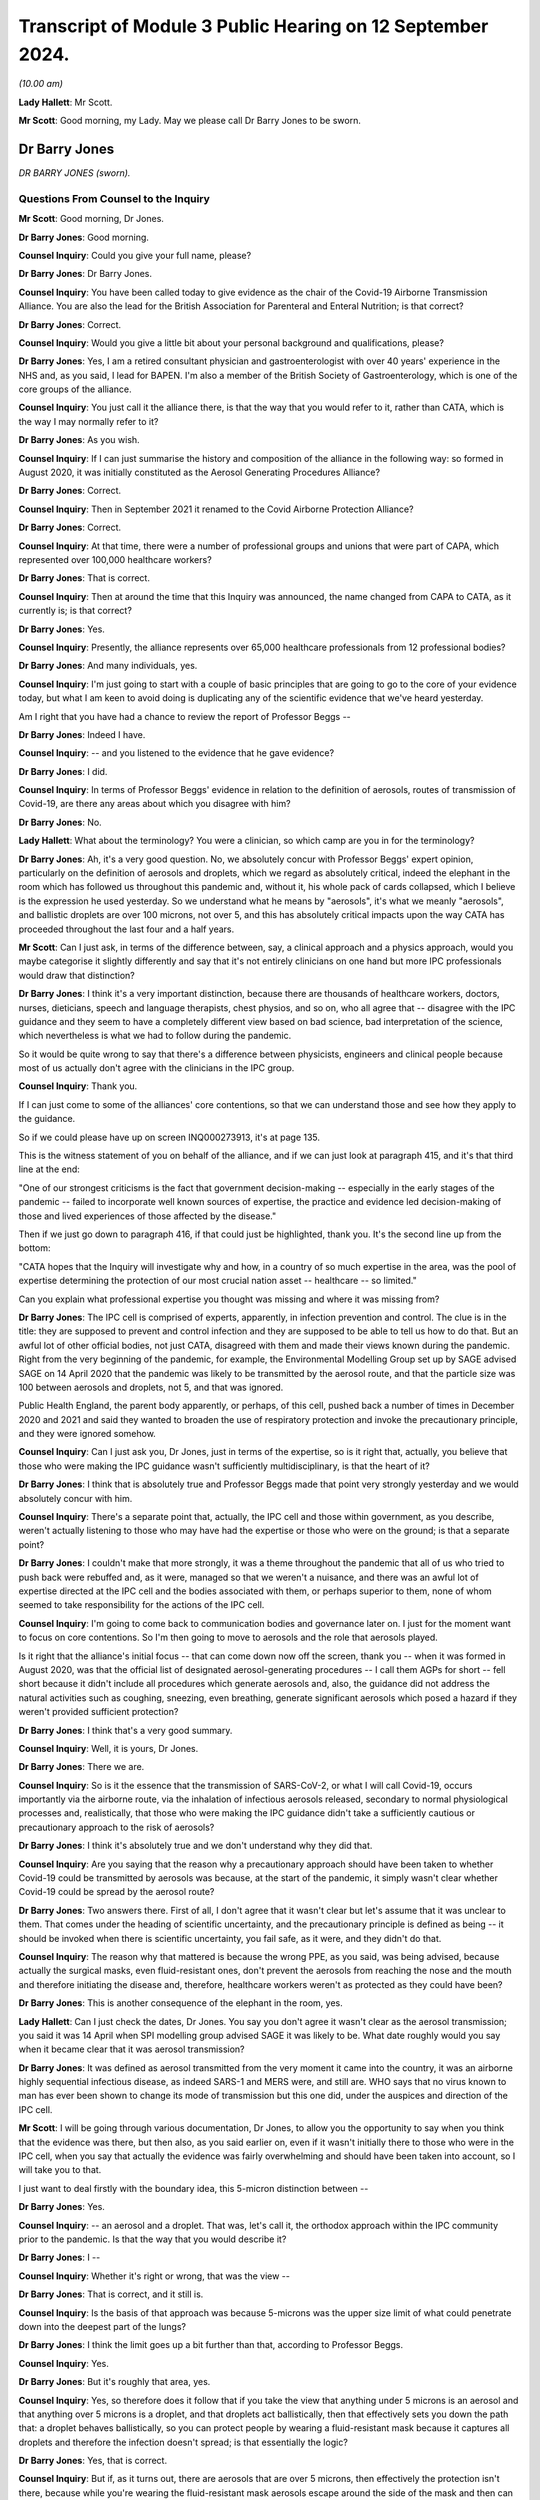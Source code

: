 Transcript of Module 3 Public Hearing on 12 September 2024.
===========================================================

*(10.00 am)*

**Lady Hallett**: Mr Scott.

**Mr Scott**: Good morning, my Lady. May we please call Dr Barry Jones to be sworn.

Dr Barry Jones
--------------

*DR BARRY JONES (sworn).*

Questions From Counsel to the Inquiry
^^^^^^^^^^^^^^^^^^^^^^^^^^^^^^^^^^^^^

**Mr Scott**: Good morning, Dr Jones.

**Dr Barry Jones**: Good morning.

**Counsel Inquiry**: Could you give your full name, please?

**Dr Barry Jones**: Dr Barry Jones.

**Counsel Inquiry**: You have been called today to give evidence as the chair of the Covid-19 Airborne Transmission Alliance. You are also the lead for the British Association for Parenteral and Enteral Nutrition; is that correct?

**Dr Barry Jones**: Correct.

**Counsel Inquiry**: Would you give a little bit about your personal background and qualifications, please?

**Dr Barry Jones**: Yes, I am a retired consultant physician and gastroenterologist with over 40 years' experience in the NHS and, as you said, I lead for BAPEN. I'm also a member of the British Society of Gastroenterology, which is one of the core groups of the alliance.

**Counsel Inquiry**: You just call it the alliance there, is that the way that you would refer to it, rather than CATA, which is the way I may normally refer to it?

**Dr Barry Jones**: As you wish.

**Counsel Inquiry**: If I can just summarise the history and composition of the alliance in the following way: so formed in August 2020, it was initially constituted as the Aerosol Generating Procedures Alliance?

**Dr Barry Jones**: Correct.

**Counsel Inquiry**: Then in September 2021 it renamed to the Covid Airborne Protection Alliance?

**Dr Barry Jones**: Correct.

**Counsel Inquiry**: At that time, there were a number of professional groups and unions that were part of CAPA, which represented over 100,000 healthcare workers?

**Dr Barry Jones**: That is correct.

**Counsel Inquiry**: Then at around the time that this Inquiry was announced, the name changed from CAPA to CATA, as it currently is; is that correct?

**Dr Barry Jones**: Yes.

**Counsel Inquiry**: Presently, the alliance represents over 65,000 healthcare professionals from 12 professional bodies?

**Dr Barry Jones**: And many individuals, yes.

**Counsel Inquiry**: I'm just going to start with a couple of basic principles that are going to go to the core of your evidence today, but what I am keen to avoid doing is duplicating any of the scientific evidence that we've heard yesterday.

Am I right that you have had a chance to review the report of Professor Beggs --

**Dr Barry Jones**: Indeed I have.

**Counsel Inquiry**: -- and you listened to the evidence that he gave evidence?

**Dr Barry Jones**: I did.

**Counsel Inquiry**: In terms of Professor Beggs' evidence in relation to the definition of aerosols, routes of transmission of Covid-19, are there any areas about which you disagree with him?

**Dr Barry Jones**: No.

**Lady Hallett**: What about the terminology? You were a clinician, so which camp are you in for the terminology?

**Dr Barry Jones**: Ah, it's a very good question. No, we absolutely concur with Professor Beggs' expert opinion, particularly on the definition of aerosols and droplets, which we regard as absolutely critical, indeed the elephant in the room which has followed us throughout this pandemic and, without it, his whole pack of cards collapsed, which I believe is the expression he used yesterday. So we understand what he means by "aerosols", it's what we meanly "aerosols", and ballistic droplets are over 100 microns, not over 5, and this has absolutely critical impacts upon the way CATA has proceeded throughout the last four and a half years.

**Mr Scott**: Can I just ask, in terms of the difference between, say, a clinical approach and a physics approach, would you maybe categorise it slightly differently and say that it's not entirely clinicians on one hand but more IPC professionals would draw that distinction?

**Dr Barry Jones**: I think it's a very important distinction, because there are thousands of healthcare workers, doctors, nurses, dieticians, speech and language therapists, chest physios, and so on, who all agree that -- disagree with the IPC guidance and they seem to have a completely different view based on bad science, bad interpretation of the science, which nevertheless is what we had to follow during the pandemic.

So it would be quite wrong to say that there's a difference between physicists, engineers and clinical people because most of us actually don't agree with the clinicians in the IPC group.

**Counsel Inquiry**: Thank you.

If I can just come to some of the alliances' core contentions, so that we can understand those and see how they apply to the guidance.

So if we could please have up on screen INQ000273913, it's at page 135.

This is the witness statement of you on behalf of the alliance, and if we can just look at paragraph 415, and it's that third line at the end:

"One of our strongest criticisms is the fact that government decision-making -- especially in the early stages of the pandemic -- failed to incorporate well known sources of expertise, the practice and evidence led decision-making of those and lived experiences of those affected by the disease."

Then if we just go down to paragraph 416, if that could just be highlighted, thank you. It's the second line up from the bottom:

"CATA hopes that the Inquiry will investigate why and how, in a country of so much expertise in the area, was the pool of expertise determining the protection of our most crucial nation asset -- healthcare -- so limited."

Can you explain what professional expertise you thought was missing and where it was missing from?

**Dr Barry Jones**: The IPC cell is comprised of experts, apparently, in infection prevention and control. The clue is in the title: they are supposed to prevent and control infection and they are supposed to be able to tell us how to do that. But an awful lot of other official bodies, not just CATA, disagreed with them and made their views known during the pandemic. Right from the very beginning of the pandemic, for example, the Environmental Modelling Group set up by SAGE advised SAGE on 14 April 2020 that the pandemic was likely to be transmitted by the aerosol route, and that the particle size was 100 between aerosols and droplets, not 5, and that was ignored.

Public Health England, the parent body apparently, or perhaps, of this cell, pushed back a number of times in December 2020 and 2021 and said they wanted to broaden the use of respiratory protection and invoke the precautionary principle, and they were ignored somehow.

**Counsel Inquiry**: Can I just ask you, Dr Jones, just in terms of the expertise, so is it right that, actually, you believe that those who were making the IPC guidance wasn't sufficiently multidisciplinary, is that the heart of it?

**Dr Barry Jones**: I think that is absolutely true and Professor Beggs made that point very strongly yesterday and we would absolutely concur with him.

**Counsel Inquiry**: There's a separate point that, actually, the IPC cell and those within government, as you describe, weren't actually listening to those who may have had the expertise or those who were on the ground; is that a separate point?

**Dr Barry Jones**: I couldn't make that more strongly, it was a theme throughout the pandemic that all of us who tried to push back were rebuffed and, as it were, managed so that we weren't a nuisance, and there was an awful lot of expertise directed at the IPC cell and the bodies associated with them, or perhaps superior to them, none of whom seemed to take responsibility for the actions of the IPC cell.

**Counsel Inquiry**: I'm going to come back to communication bodies and governance later on. I just for the moment want to focus on core contentions. So I'm then going to move to aerosols and the role that aerosols played.

Is it right that the alliance's initial focus -- that can come down now off the screen, thank you -- when it was formed in August 2020, was that the official list of designated aerosol-generating procedures -- I call them AGPs for short -- fell short because it didn't include all procedures which generate aerosols and, also, the guidance did not address the natural activities such as coughing, sneezing, even breathing, generate significant aerosols which posed a hazard if they weren't provided sufficient protection?

**Dr Barry Jones**: I think that's a very good summary.

**Counsel Inquiry**: Well, it is yours, Dr Jones.

**Dr Barry Jones**: There we are.

**Counsel Inquiry**: So is it the essence that the transmission of SARS-CoV-2, or what I will call Covid-19, occurs importantly via the airborne route, via the inhalation of infectious aerosols released, secondary to normal physiological processes and, realistically, that those who were making the IPC guidance didn't take a sufficiently cautious or precautionary approach to the risk of aerosols?

**Dr Barry Jones**: I think it's absolutely true and we don't understand why they did that.

**Counsel Inquiry**: Are you saying that the reason why a precautionary approach should have been taken to whether Covid-19 could be transmitted by aerosols was because, at the start of the pandemic, it simply wasn't clear whether Covid-19 could be spread by the aerosol route?

**Dr Barry Jones**: Two answers there. First of all, I don't agree that it wasn't clear but let's assume that it was unclear to them. That comes under the heading of scientific uncertainty, and the precautionary principle is defined as being -- it should be invoked when there is scientific uncertainty, you fail safe, as it were, and they didn't do that.

**Counsel Inquiry**: The reason why that mattered is because the wrong PPE, as you said, was being advised, because actually the surgical masks, even fluid-resistant ones, don't prevent the aerosols from reaching the nose and the mouth and therefore initiating the disease and, therefore, healthcare workers weren't as protected as they could have been?

**Dr Barry Jones**: This is another consequence of the elephant in the room, yes.

**Lady Hallett**: Can I just check the dates, Dr Jones. You say you don't agree it wasn't clear as the aerosol transmission; you said it was 14 April when SPI modelling group advised SAGE it was likely to be. What date roughly would you say when it became clear that it was aerosol transmission?

**Dr Barry Jones**: It was defined as aerosol transmitted from the very moment it came into the country, it was an airborne highly sequential infectious disease, as indeed SARS-1 and MERS were, and still are. WHO says that no virus known to man has ever been shown to change its mode of transmission but this one did, under the auspices and direction of the IPC cell.

**Mr Scott**: I will be going through various documentation, Dr Jones, to allow you the opportunity to say when you think that the evidence was there, but then also, as you said earlier on, even if it wasn't initially there to those who were in the IPC cell, when you say that actually the evidence was fairly overwhelming and should have been taken into account, so I will take you to that.

I just want to deal firstly with the boundary idea, this 5-micron distinction between --

**Dr Barry Jones**: Yes.

**Counsel Inquiry**: -- an aerosol and a droplet. That was, let's call it, the orthodox approach within the IPC community prior to the pandemic. Is that the way that you would describe it?

**Dr Barry Jones**: I --

**Counsel Inquiry**: Whether it's right or wrong, that was the view --

**Dr Barry Jones**: That is correct, and it still is.

**Counsel Inquiry**: Is the basis of that approach was because 5-microns was the upper size limit of what could penetrate down into the deepest part of the lungs?

**Dr Barry Jones**: I think the limit goes up a bit further than that, according to Professor Beggs.

**Counsel Inquiry**: Yes.

**Dr Barry Jones**: But it's roughly that area, yes.

**Counsel Inquiry**: Yes, so therefore does it follow that if you take the view that anything under 5 microns is an aerosol and that anything over 5 microns is a droplet, and that droplets act ballistically, then that effectively sets you down the path that: a droplet behaves ballistically, so you can protect people by wearing a fluid-resistant mask because it captures all droplets and therefore the infection doesn't spread; is that essentially the logic?

**Dr Barry Jones**: Yes, that is correct.

**Counsel Inquiry**: But if, as it turns out, there are aerosols that are over 5 microns, then effectively the protection isn't there, because while you're wearing the fluid-resistant mask aerosols escape around the side of the mask and then can enter around the side of masks of other people who are wearing those? Is that essentially the reason why, if you have this 5-micron border and you call everything above it a droplet, that actually you can then inherently bind yourself to the wrong protection?

**Dr Barry Jones**: Yes, it's why it's not an academic distinction, it's one of extremely important practical distinction, and all pronunciations on droplets by the IPC guidance cell are null and void as a result of Professor Beggs' evidence yesterday and our belief.

**Counsel Inquiry**: In terms of the precautionary principle, my Lady was saying yesterday she's heard different people address the precautionary principle in a slightly different way. Do you think it necessarily matters whether, when you are looking at creating guidance, you apply the specific precautionary principle or whether you take a precautionary approach to addressing risk?

**Dr Barry Jones**: I think as far as my members are concerned, we wouldn't draw a distinction between the two, but this precautionary principle is actually enshrined in health and safety regulations, so there is a legal aspect to this as well. But we would take a practical, precautionary approach, a failsafe approach, if you like.

**Counsel Inquiry**: So when you're creating something like IPC guidance, how should that precautionary principle, precautionary approach be applied? How would you describe it?

**Dr Barry Jones**: Well, if you take the specific example of what happened in mid-March 2020 with the downgrading --

**Counsel Inquiry**: I don't necessarily want to deal with the specifics now, just in general when somebody is creating guidance?

**Dr Barry Jones**: Then they should always err on the side of safety, and not -- and listen when they're told that they've got it wrong.

**Counsel Inquiry**: And you were saying that this originates from health and safety legislation, essentially?

**Dr Barry Jones**: The precautionary principle is enshrined in UN documents, WHO documents, SAGE documents and in the health and safety regulations. It's not for interpretation by the chair of the IPC cell, in our opinion, because that's what she did.

**Counsel Inquiry**: Is there a minimum evidential threshold that you think should apply when the science is uncertain, such as in the early stages of a pandemic, before any kind of precautionary principle or precautionary approach applies?

**Dr Barry Jones**: I mean, if you take an academic -- if you want an academic evidential threshold, I guess we could probably find one, but in practical terms a healthcare worker can't apply that, at the coalface looking after a patient. I don't understand how that can be done.

**Counsel Inquiry**: So when you are creating guidance, how do you actually then include that precautionary approach into creating that guidance? What should you be doing? What should you be describing? What should you be considering?

**Dr Barry Jones**: Well, by their own admission, they didn't know as much as they should have done, and therefore they should have said: well, what is the safest approach we can take which will protect the greatest number of healthcare workers, and by inference, their patients and the public as a whole?

**Counsel Inquiry**: So it's if you consider that there could be a risk then you should take steps to mitigate that risk?

**Dr Barry Jones**: Yes. You know, if you think there's asbestos in a building, you don't think about it, you put on a mask.

**Counsel Inquiry**: Is it also right that actually simply because you may have identified two risks, that if you're protecting against one it doesn't necessarily mean that you're protecting against the other?

**Dr Barry Jones**: Correct.

**Counsel Inquiry**: Also, is it right that when you are creating guidance, particularly when you're dealing with a novel or a new threat, that it's important that you impose that precautionary approach at an earlier stage?

**Dr Barry Jones**: I can't think of a more important time to do so.

**Counsel Inquiry**: And you also say in your statement that you believe that that should remain in place until such credible scientific evidence exists which shows beyond reasonable doubt that the disease is not transmitted, in this case, via the aerosol route.

Why is it that you say it should remain in place until it is beyond reasonable doubt?

**Dr Barry Jones**: Because the risk remains until you can be sure that that risk does not pertain, and even the Deputy Chief Medical Officer, Jonathan Van-Tam, said in January in an email that it was airborne until proven otherwise.

**Counsel Inquiry**: So it's that certainty that you are looking for when you are -- at that point in time dispense with the precautionary approach?

**Dr Barry Jones**: If you could prove that it was not caused by the airborne route, that's fine, but actually most of the effort was directed towards trying to find positive evidence of the airborne route whilst not looking for any for the droplet route, and indeed there wasn't any evidence for the droplet route.

**Counsel Inquiry**: Well, just dealing at the moment still with these principles about how you actually create guidance, talking here about proving evidence certainty, how easy is it to actually design studies about routes of transmission for specific infectious diseases?

**Dr Barry Jones**: Are you asking me here about my opinion on what research should be done during a pandemic?

**Counsel Inquiry**: No, I'm asking you generally: how can you design studies about infectious diseases? Is it an easy thing to do, or do you end up with difficulties about trying to infect people with diseases?

**Dr Barry Jones**: Right, in that case I'll ask you how far you want me to go back, because we can go back to Hippocrates. And I'm not joking, the discussions in medical circles have gone on for millennia about how diseases are transmitted, and nearly always when new discoveries have come along they have been ignored.

I can give you the Broad Street pump and cholera, for example, in 1854, and John Snow's excellent epidemiological work. It was ignored. It was quite clear that cholera was transmitted through water, not through the air.

You say experiments; we have to go on evidence that we have, and particularly in the early stages of a pandemic you haven't got time to do experiments, you have to look at the evidence you have already and then to use something which my Lady mentioned yesterday, which is common sense.

**Counsel Inquiry**: Yes, but also in terms of the scientific discovery, you would still be trying to investigate additional sources of evidence; is that right?

**Dr Barry Jones**: But we already had the evidence when this virus came. It's the same class of virus as SARS-1 and MERS; they're both airborne, why should it be any different?

**Counsel Inquiry**: Again, taking a step away from the specifics, and in case there is a future pandemic where actually there may not be that same level of certainty from an existing virus --

**Dr Barry Jones**: Yes.

**Counsel Inquiry**: -- how easy is it to generate studies about routes of transmission of a specific infectious diseases? Is it a very easy thing to do or is it actually very difficult?

**Dr Barry Jones**: I think in the case of a respiratory pathogen, which SARS-CoV-2 is, one has to assume that it is transmitted by the airborne route, like TB and measles and like previous coronavirus epidemics. I am not an expert in designing studies on aerosol -- on infectivity, but I -- so I'm not sure that I can answer your question fully.

**Counsel Inquiry**: That's okay, I'm going to move on to applying a precautionary approach to the evidence.

If I can just take you to document INQ000273913, again. It's your statement --

**Dr Barry Jones**: Yep.

**Counsel Inquiry**: -- page 30, paragraph 99.

You say:

"Health and Safety legal principles, critical to the protection of the most vital asset during a pandemic (healthcare professionals) were simply abandoned in favour of Infection Prevention and Control approaches."

Please can you explain what you mean by that.

**Dr Barry Jones**: The infection prevention and control specialists who dictated guidance during the pandemic made statements which were not based on evidence. One could even call them dishonest statements. Health and safety incorporates the precautionary principle, to protect workers, and in this case healthcare workers, and although the IPC guidance says that their guidance should be interpreted in the light of health and safety principles, they then ignored them, because they did not take the precautionary principle in the face of scientific uncertainty, which they professed all the time, when in fact there was certainty and they should have noticed it.

**Counsel Inquiry**: So in terms of the health and safety principles there, that's for -- the read-across for precautionary principle; is that right?

**Dr Barry Jones**: Yes.

**Counsel Inquiry**: You said there about a -- you used the word "dishonest". Can you please be very specific about what you mean, or any specific statements that you're saying may be dishonest?

**Dr Barry Jones**: It's not just our IPC cell but the World Health Organisation which initially categorised this virus as airborne, then put out adverts, if you like, Twitter and other media, saying "Covid is not airborne". We had similar statements time and time again in the IPC guidance. We had a letter from Professors Powis, Doyle and MacEwan to all healthcare workers saying "Covid is not airborne, it's droplets, and surgical masks are fine". All this was not based on any evidence whatsoever, and yet they kept telling us in responses to our many letters, "We are following the science, this is the result of the latest scientific review". That is untrue.

**Counsel Inquiry**: Do you believe that at the start of the pandemic there was any scope for there to be differing opinions on the scientific principles that applied to the routes of transmission?

**Dr Barry Jones**: Well, there clearly were differences. We don't understand why, because, as I've just explained, they weren't based on the science, and yet the government said that it was following the science, but instead it followed bad science, given to them by those who should have known better.

**Counsel Inquiry**: But are you saying that there may have been differing views on the science, even if you don't necessarily agree with them -- but are you saying that the people making the guidance were not following what they believed was a proper scientific view?

**Dr Barry Jones**: Well, as Professor Noakes said in her Module 2 evidence and Professor Beggs yesterday, there seemed to be a desire on the part of those putting together the guidance to seek very, very hard for high-level evidence to prove that the airborne route was the dominant one, whilst having no evidence whatsoever to justify the droplet one, then or since. And that disparity is completely wrong, it's not scientific, it's a reflection of the culture.

**Counsel Inquiry**: I just want to be very clear about what criticisms you're raising. So you're criticising the scientific approach rather than the fact that people may have been following a scientific approach?

**Dr Barry Jones**: Yes.

**Lady Hallett**: To what extent would you say or accept or not accept that if the WHO said it's -- I appreciate you say it changed its mind, but is it fair for experts in this country to say, "Well, if this is what the World Health Organisation says, that ought to be based on the science and therefore we ought to follow it"?

**Dr Barry Jones**: Well, the WHO didn't offer any science either, and I see no reason why the excellent scientific community in this country has to automatically follow something so blatantly unscientific no matter where it comes from.

**Lady Hallett**: Thank you.

**Mr Scott**: Thank you, that can now come down off the screen, I'm going to come back to a point that my Lady raised about what point in time -- and I think it's going to be very clear from the evidence that you've already given -- at what point in time do you believe that the precautionary principle or the precautionary approach should have applied to the IPC guidance?

**Dr Barry Jones**: 13 March 2020.

**Counsel Inquiry**: Why wouldn't it have applied any earlier than that?

**Dr Barry Jones**: Because up until that moment, this infection was classified as airborne, and airborne precautions were being given to healthcare workers to protect themselves at work, and certainly they weren't.

**Counsel Inquiry**: Can I just explore that a little bit, because you're referring there to HCID status; is that right?

**Dr Barry Jones**: Not directly, and I shouldn't have to, but I understand your question, so yes.

**Counsel Inquiry**: Could you please explain what it is you mean in terms of why, before that date, you believe the precautionary principle didn't need to apply?

**Dr Barry Jones**: Because as the virus came into the country, it was classified by JCVI as a highly consequential infectious disease, which, as you know, is very strictly defined, and the criteria upon which HCID status is founded were rapidly exceeded as this virus took off and exceeded the capacity of HCID beds and then isolation -- the 500 isolation beds in the UK.

But, at the same time as it was given HCID status, because it was a respiratory pathogen, it was given airborne status as well. The two are not necessarily inextricably entwined. In other words, you can have a non-HCID which is airborne, you could have an HCID that's not airborne, but it just so happened, at the same time as the downgrading in the HCID, as you call it, status occurred, the type of personal protective equipment, particularly respiratory protective equipment, was also downgraded from what was perceived as safe and the best possible protection for staff to something that clearly wasn't, and no explanation was given.

**Counsel Inquiry**: If I could just make sure I'm fully understanding this. So in early January, Covid-19 was designated as an HCID, in the way I've called it.

**Dr Barry Jones**: Correct.

**Counsel Inquiry**: Actually, would you agree that that is probably a good idea -- sorry, that is an effective use of a precautionary approach because we weren't entirely sure about levels of mortality and all the various elements that go into make something an HCID; is that right?

**Dr Barry Jones**: It was entirely appropriate because SARS-1 and MERS, as I've already said, are categorised as airborne HCIDs, to this day.

**Counsel Inquiry**: But there are only two categories of HCID: there's airborne and contact, isn't there?

**Dr Barry Jones**: Correct.

**Counsel Inquiry**: So you couldn't, for example, have a droplet HCID?

**Dr Barry Jones**: Well, probably could, if it was the IPC cell that was in charge, yes.

**Counsel Inquiry**: But in terms of the designation, it's either contact or it's airborne, so simply because something is designated as an airborne HCID it doesn't necessarily mean that that is a definition of it transmitting by the aerosol route, as opposed to the droplet route; is that right?

**Dr Barry Jones**: Well, if it's an airborne HCID, it's an airborne HCID, and you have to deploy the adequate protection for what is a far more serious and efficient method of transmission than droplets.

**Counsel Inquiry**: Yes. Because something has been designated as an airborne HCID, then a standard set of PPE, which includes FFP3 masks, that then applies, doesn't it?

**Dr Barry Jones**: Yes.

**Counsel Inquiry**: That would always have applied for as long as any virus is designated as an airborne HCID?

**Dr Barry Jones**: Correct.

**Counsel Inquiry**: So, for example, SARS is still designated as an HCID?

**Dr Barry Jones**: Yes.

**Counsel Inquiry**: So ...

**Dr Barry Jones**: Could I just add that the World Health Organisation says that no virus known to man has ever been known to change its route of transmission, so why did this one?

**Counsel Inquiry**: Yes, but if there is no droplet HCID, then how does it necessarily follow that, because you have downgraded something from an airborne HCID, that you say that it necessarily follows that they were changing the route of transmission of that virus?

**Dr Barry Jones**: I don't know why they changed the route of transmission. That's a question we need to answer.

**Counsel Inquiry**: So you're not saying that it necessarily was changed but the fact that the downgrading changed from airborne and then the droplet protection came in is what you're saying is the reason why you believe that there was a change in the route of transmission?

**Dr Barry Jones**: Well, they said it's droplet transmitted, and then later -- the first edition of the -- or iteration of the guidance that came out after the downgrading from HCID status, said it's droplet transmitted except for aerosol-generating procedures, and, therefore, only protections which will protect against droplets will be used for all non-AGP situations, which is actually the majority of healthcare provided in a hospital.

**Counsel Inquiry**: If I can look, please, at notes of a meeting of NERVTAG on 3 February 2020.

This is INQ000119615, and if we can go, please, to page 4, and paragraphs 3.10 and 3.11.

So we have there, "JVT" -- that's Jonathan Van-Tam; is that right?

**Dr Barry Jones**: Mm-hm.

**Counsel Inquiry**: "asked is if it is the committee's view [so that is NERVTAG] that for this novel coronavirus, we do not understand the modes of transmission of this virus, and we do not understand the relative contribution of fine particles aka droplet nuclei, large droplets and contact transmission."

At 3.11:

"Members commented that, yes, NERVTAG do not have a full understanding of the modes of transmission and [they] are making assumptions based on other respiratory pathogens but it is reasonable for us to infer the nature of transmission of this virus ..."

If that is the assessment of a group such as NERVTAG, would you expect to see that uncertainty presented in any guidance that applies?

**Dr Barry Jones**: Well, first of all, I don't understand the conclusion of 3.11 because, if you actually look at the modes of transmission similar things, you wouldn't end up hand washing. So I don't understand that at all.

Sorry, the other question was?

**Counsel Inquiry**: That if a group such as NERVTAG --

**Dr Barry Jones**: Yes.

**Counsel Inquiry**: -- are saying that they do not understand the modes of transmission or fully understand the modes of transmission because it's put both ways, would you expect that uncertainty to be identified in any guidance that follows?

**Dr Barry Jones**: Yes.

**Lady Hallett**: Can you remind me of the date of the meeting?

**Mr Scott**: This is 3 February, so this is still within the HCID period.

**Dr Barry Jones**: Yes.

**Lady Hallett**: Thank you.

**Mr Scott**: But is it right that, when you are responding to a virus that has the potential to be a pandemic, which I think had already been identified by 3 February, that you may wish to start to plan for what your IPC guidance may be if you take the view that it's no longer to be classified as an HCID?

**Dr Barry Jones**: Well, indeed, you're correct that planning had been taking place but there was only one plan in town and that was the pandemic influenza plan, which had been formulated in the previous decade and which they decided to implement, come what may, which may have been convenient because they didn't have enough PPE anyway for an airborne route, as we've already seen in Module 1, of course, with regard to preparedness.

**Counsel Inquiry**: Because you then say in your statement that the precautionary principle was removed from IPC guidance in mid-March 2020 without any such evidence. Is that the discussion we were just having in relation to the declassification as HCID?

**Dr Barry Jones**: They occurred at the same time, which I'm sure was no coincidence.

**Counsel Inquiry**: Well, the IPC guidance came in on 16 March because when you have declassified as an HCID you then have to have a set of guidance about the IPC and the protection needs to be put in place; is that right?

**Dr Barry Jones**: They had already that some weeks beforehand, according to the evidence. It wasn't decided afterwards.

**Counsel Inquiry**: If we can just look, please, at that guidance, and that's INQ000325350.

So we can see there that this is, at the top, version 1.0 of the IPC guidance?

**Dr Barry Jones**: Yes.

**Counsel Inquiry**: That's adapted from the pandemic influenza guidance.

**Dr Barry Jones**: Correct.

**Counsel Inquiry**: If we can go to page 7, please, paragraph 2.1, and if we can take that top paragraph --

**Dr Barry Jones**: Yes.

**Counsel Inquiry**: -- and we can see it set out there, this is under the heading of "Routes of transmission" and the opening line is it's:

"... based on the reasonable assumption that the transmission characteristics of Covid-19 are similar to those of the 2003 SARS CoV outbreak."

You don't disagree with that line, I presume?

**Dr Barry Jones**: Absolutely, I agree with that. But not with the rest.

**Counsel Inquiry**: Your disagreement there is the transmission is thought to occur mainly through respiratory droplets?

**Dr Barry Jones**: Well, SARS-1 is transmitted by the airborne route, there are lots of papers to show that and it's still designated as an airborne HCID, so why would I believe that it's transmitted by droplets. They never presented any evidence to that effect whatsoever.

**Counsel Inquiry**: If I could just take you to the line in the middle --

**Dr Barry Jones**: Sorry, if I could just add to that: of course it's respiratory droplets generated coughing and sneezing. Here we come back to the elephant in the room and the size of aerosols versus droplets, as described by Professor Beggs yesterday. All of the droplets, so-called, generated by coughing and sneezing that they're referring to are, in fact, aerosols. So that statement is incorrect.

**Counsel Inquiry**: So that's where you disagree with this --

**Dr Barry Jones**: Absolutely.

**Counsel Inquiry**: Because, at the bottom line, the bottom four lines:

"During AGPs there is an increased risk of aerosol spread ..."

So you would agree that they recognise the concept of aerosols?

**Dr Barry Jones**: Yes.

**Counsel Inquiry**: But what you're saying is that, actually, it was applied in too narrow a set of circumstances and it should have applied generally?

**Dr Barry Jones**: It's an example of terribly badly applied science.

**Counsel Inquiry**: If we can go, please, to page 12. We have at the bottom there "Routes of transmission", thank you.

**Dr Barry Jones**: Yes.

**Counsel Inquiry**: Again, that bottom paragraph:

"Interrupting transmission of Covid-19 requires both droplet and contact precautions ..."

Then it's only:

"... if an [AGP] is being undertaken [that] airborne precautions are required ..."

**Dr Barry Jones**: Yes, and in the paragraph, you'll notice above, it's less than 5 microns for aerosols, so again, the elephant in the room.

**Counsel Inquiry**: This is, as you say, the fundamental flaw, that when applied throughout --

**Dr Barry Jones**: Yes. It's completely flawed, it's completely wrong. All of the guidance was based on this false assumption, which they should have known about, they're supposed to be experts in infection.

**Counsel Inquiry**: So you've made it clear that you believe that a precautionary approach should have applied from the outset. You've also, I believe, made it clear that you thought that the science was sufficiently clear --

**Dr Barry Jones**: Yes.

**Counsel Inquiry**: -- from the outset of the pandemic --

**Dr Barry Jones**: Yes.

**Counsel Inquiry**: -- that aerosols should have been protected against?

**Dr Barry Jones**: Yes.

**Counsel Inquiry**: Do you say that there came a point in 2020 when, effectively, the scientific base became pretty much unanswerable that aerosols was a viable route of transmission or the primary route of transmission?

**Dr Barry Jones**: Yes, I can give an answer to that. I can answer partly from Professor Beggs' evidence yesterday. Of course, he said that by September 2020 there was sufficient evidence, but I would actually put it earlier than that because Professor Noakes, who gave evidence to this Inquiry in Module 2, Professor Andrew Curran from HSE, joint chairs of the newly formed EMG committee, a subsidiary of SAGE, within a week had prepared a document saying the disease was airborne and that aerosols went up to 100 microns, and they presented that to SAGE a week later, a week after the formation of that group on 14 April 2020.

But no one took any notice and there were several more recommendations from that group and, curiously, SAGE reverted to the 5-micron in their June report. So we don't know what was going on there. But I would argue that left and right hands didn't quite seem to know what was going on at the time but, to us, it was very clear that the evidence was already there, very, very early on, only weeks after the downgrading from HCID status and downgrading from respiratory protection to droplet protection.

I hope that answers your question.

**Counsel Inquiry**: Yes, it does.

If I can take you then to some minutes or some notes of the meeting of the IPC cell on 22 December, if I can take you to INQ000398244.

Thank you.

Just because it will become relevant later on, if I could take, please, your attention just in the attendance list. At the end of the second line, Eleri Davies from Public Health Wales and then, on the fourth line, Colin Brown PHE, so those initials are ED and CB, just because they will become relevant later on.

If we can go over, please, to page 2, and down at the bottom we have "LI", which I believe is Laura Imrie, where this at the time is -- there is a discussion about whether the new variant, I believe at that time, was quite prevalent in December 2020, and there is a note there about "wary of recommending FFP3 masks" and "should look for the evidence first".

Now, I know you believe that the evidence was already there, but then we have a note from CB talking about "difficult ... until the evidence is generated".

If we can just go over the page, please, so you have the second entry which just says:

"... minimal evidence of patient to staff transmission ... we should not need to further recommend FFP3 masks ..."

If we can just avoid chiming in, just for a minute, please, sorry.

**Dr Barry Jones**: Sorry, that point, I mean, that was incorrect. There was very good evidence that healthcare workers were becoming extremely ill and dying in Italy and in China and in this country by then.

**Counsel Inquiry**: But it's in between the two NRs, kind of the last two, you have an entry of CB, that's the reason why I pointed to CB.

**Dr Barry Jones**: Yes.

**Counsel Inquiry**: "Our understanding of aerosol transmission has changed. A precautionary approach to move to FFP3 masks whilst we are awaiting evidence should be advised."

So this is a note of a comment from a member of Public Health England. The IPC cell didn't actually, at that point in time, change the guidance and make a precautionary move to FFP3 masks. What was your understanding of the way that the IPC cell operated? When I say that, as an outsider at the time, did you have any idea of how the IPC cell operated or what it was doing or what it was discussing?

**Dr Barry Jones**: That's an important question because we knew what they were -- what was coming out of the IPC cell, but we had no idea where it was coming from, who it was coming from, because they never, ever published any minutes. We managed to obtain some with great difficulty through freedom of information and of course we've seen some disclosed documents, and we don't know -- we didn't know at the time who was on that -- in that cell.

We knew that Lisa Ritchie was the initial chair, and later Dr Davies, I think, but subsequently we have learned that the composition of that cell was predominantly from NHS England. I think there were 28 people altogether and they -- most of them, there were three representatives from Public Health England and I'm not sure they had voting rights, and the terms of reference, which were eventually -- only drafted in 2020 and were eventually agreed in 2021 said that the chair had the final decision when there was disagreement. And we see in the minutes several times that "consensus has been reached" --

**Counsel Inquiry**: If I could just ask you to pause there because there's a difference between --

**Dr Barry Jones**: She overruled him, ignored that comment, that's the point I'm trying to make.

**Counsel Inquiry**: If I could just scroll down just to actually evidence that point that you're making. So if we scroll down to there's lengthy discussions there but, fourth line up from the bottom, where ED -- I think we just go a little bit further down on my screen, thank you -- ED said -- from Public Health Wales, that we were looking at earlier on, second line up from the bottom of the screen at the moment:

"There will be pressure from organisations and bodies for more precautionary measures. The confidence of staff in high intensity units is being lost."

That's correct that in December 2020 the confidence of staff in high intensity units is being lost?

**Dr Barry Jones**: It's absolutely correct.

**Counsel Inquiry**: Then the comment is:

"If there is a high-risk pathway, we should take precautionary measures."

**Dr Barry Jones**: Correct.

**Counsel Inquiry**: If we just go over the page, and I think this is the point you were making about consensus, there is that note there:

"LR -- We appear to have consensus", and then that is set out.

You weren't involved in those meetings, so I'm not going to ask you about how that comment came to be made, but was this what you were talking about where you were saying consensus was noted but actually you don't believe it was there?

**Dr Barry Jones**: It's not the only example, it occurred a year later as well, and when Colin Brown also presented a paper -- a proper paper from PHE saying they ought to relax respiratory protection beyond AGPs and the precautionary principles should be invoked, and we don't understand how this cell could actually overrule the parent body, Public Health England, UKHSA, as it's become. It's bizarre, it's tail wagging dog.

**Counsel Inquiry**: Thank you, that can come down now. I think you have been very clear, Dr Jones, in your evidence about when you believe that the science was there, when you believe there were changes. If I can just take you to -- it's the technical report that was generated by the chief medical officers following the pandemic and it was intended to give advice to future CMOs.

**Dr Barry Jones**: Ah, yes.

**Counsel Inquiry**: If I can show you, it's INQ000203933. It was published 1 December 2022. If I can take you to page 48, and if you just go back a page, then we can show the heading. So this is "What were the important routes of transmission?", section 8 of chapter 1. Then it sets out some analysis, but if we just go over the page and it's those top two paragraphs, please:

"... given the challenges inherent in attempting to determine the relative impacts of different routes of transmission, it was important to retain an open mind as understanding evolved over the course of the pandemic."

Again, is that precisely what you believe didn't happen but should have happened?

**Dr Barry Jones**: It most definitely is and, of course, this was written partly by Professor Cath Noakes, who we have already heard evidence that she was ignored.

**Counsel Inquiry**: Thank you.

I want to ask you now about lessons learned and lessons that were arising from masks, protection, elements such as that. Again, that document can come down now, please, thank you.

In terms of the masks that you believe should have been advised, so you're talking about FFP3 masks, do you believe that they were the only masks that should have been applied or do you think that there are different approaches that could have been and should have been taken?

**Dr Barry Jones**: Well, if I may be so bold as to correct you, that masks were not the only mitigation for an airborne transmitted pathogen. Ventilation is incredibly important, and that was ignored and could have been mentioned way back in March 2020, but wasn't until November 2020, by Cabinet Office.

Masks -- or respirators, to give them their correct term -- protective ones like FFP3s, maybe FFP2s, and N95s, across the water in North America, those are the ones which provide the greatest protection, but they're, again, not the only form of protection. The power-assisted personal respirator hoods provide a very, very useful alternative, and I'd quite like to explore that later if we may. So there's not just FFP3 masks we're talking about here, and I'm very pleased to see that this Inquiry building has lots of HEPA filters around, as well as mouse poison in the room where I was waiting.

**Counsel Inquiry**: In terms of the masks, we might deal with them now that you've raised them, Dr Jones. What do you consider, as the representative of somebody -- represented many people who were actually healthcare workers on the ground, to use that phrase, what do you consider were the benefit of using personal hoods, powered hoods, as opposed to just FFP3 masks?

**Dr Barry Jones**: They provide a number of advantages. Although they look quite scary and a bit Star Wars, they provide a clear visor which patients can see through, they can see for communication purposes -- very important for speech and language therapists -- they protect the eyes, they stop droplets, but above all they stop airborne particles. They are reusable, they don't have to be disposed of after a few minutes of use. And after a couple of years they pay for themselves. And the best example of their use comes from Southampton University Hospitals, and I can expand on that if you like.

**Counsel Inquiry**: Please do. Yes, please do.

**Dr Barry Jones**: Right. Professor Paul Elkington, who was awarded an MBE for this work by the way, worked with his colleagues in Southampton and with the president of BAPEN -- my president of BAPEN, Trevor Smith, to design, manufacture and distribute what were called PeRSo hoods. They did this at pace and at scale in the early months of the pandemic and they distributed them not only to intensive care staff but all staff in the hospital, whether clinical or support workers, so porters, cleaners and so on. And they heard that -- they had feedback that these were vastly preferable to wearing very horrible FFP3 masks for long periods of time, and they were given a mask for the duration of the pandemic. They were in the top 10% of trusts in this country for the low nosocomial infection rates and staff absenteeism due to Covid. They worked.

**Counsel Inquiry**: Did they require fit testing?

**Dr Barry Jones**: They don't require fit testing either.

And if I can just add that Paul Elkington and his colleagues approached not only the president of the Royal College of Physicians, Professor Goddard, who you may hear from later, but Sir Stephen Powis, who was involved in the communications in April 2020, and Professor Elkington offered not only this expertise but the manufacturing capacity of Jaguar Land Rover, which were prepared to manufacture these at pace and scale, and we never heard any more about it.

**Counsel Inquiry**: In terms of lessons learned, you believe that actually consideration should be given to using these kind of powered respirator hoods?

**Dr Barry Jones**: Well, there is no doubt, from listening to those who have been unfortunate enough to have to wear FFP3 masks for a long period of time, and I've worn one for five or six hours, it's not particularly pleasant, but the side effects quoted -- apart from being uncomfortable, side effects like acne really aren't life-threatening.

But there is an alternative and the power respirator hoods I think need exploring. And there are all sorts -- as I've explained, there are all sorts of advantages. And they do get around the enormous problem of 20%, maybe 40% fit test failure, particularly for those from BAME ethnic backgrounds, with beards, turbans and faces that just don't fit. And bearing in mind that over 50% of the NHS workforce is female and FFP3 masks are designed on mannequins based on the male face, it's hardly surprising that there are a lot of fit test failures, but hoods get around that problem, which is a serious logistic problem in fairness.

**Counsel Inquiry**: This is the final area in relation to IPC aerosol guidance before I move on to something slightly different.

There has been a lot of discussion in your statement in relation to designating certain procedures as AGPs. If there had been sufficient aerosol protection, as you contend that there should have been at an early stage because it was sufficiently clear, would there have been any issue in relation to what was an AGP, what wasn't an AGP, or actually would the protection have already been in place whatever happened?

**Dr Barry Jones**: You're absolutely right, and indeed the English manual for IPC now states that when you go into the room of a patient with suspected or confirmed Covid or a similar respiratory pathogen, you should don respiratory protective equipment. So why would you need to put it on for an AGP? AGP list would indeed be redundant, but it was never fit for purpose in the first place.

**Counsel Inquiry**: I just want to deal with the benefit of having that protection in place. So were any of the AGPs that were actually on the AGP list potentially life-saving or time critical procedures?

**Dr Barry Jones**: Yes.

**Counsel Inquiry**: So if there had been general wearing of FFP3s, would that have had the added benefit that you would have reduced the time it takes to don the IPC in order to carry out an AGP?

**Dr Barry Jones**: I would say that if we're talking about -- are you talking about CPR now, cardiopulmonary resuscitation?

**Counsel Inquiry**: Anything that would be time-critical or potentially --

**Dr Barry Jones**: Okay, well, if we use that as an example, we had the absurd situation of paramedics arriving at a dead -- a patient who had died in the street and having to put on full PPE with gowns and gloves and so on, but basically what they needed to put on was an FFP3 and a pair of goggles, and that doesn't take very long, and shouldn't have delayed administration of the treatments necessary, chest compression, et cetera. It would have facilitated a much speedier response, and indeed at one time they even had to wait for managers to do a risk assessment, which is absurd.

**Counsel Inquiry**: Just moving on to a different topic, and this is about communication consultation with healthcare workers under the IPC guidance. We were asking earlier on about whether the IPC guidance should reflect uncertainty in the evidence. Would healthcare workers actually have been able to accept and understand that there wasn't necessarily scientific certainty in the route of transmission and that they would have just adapted and dealt with the guidance that they were given?

**Dr Barry Jones**: Healthcare workers by and large are both intelligent and caring people, and their purpose is to look after patients, that's why we become healthcare workers. If on March 13, 2020 the powers that be that told us it was only droplet and surgical masks were fine and will protect you perfectly well against an airborne thing had actually said "Look, it's tough, there's a world shortage of PPE", we would have understood. We knew there was a world shortage, it's not something which we were ignorant of. We would have understood that. And if they said, "Well, because it's airborne, we can't give you the best possible masks, but we can ask you to open the windows and the rest of the population to take precautions -- recognising that it's airborne and not just droplet -- and when we have enough masks, we will provide them to you, as soon as possible, and we're working day and night to get them for you", sort of thing.

Now, we know that by the autumn of 2020 they did have enough masks of FFP3 type. CATA and its predecessors wrote repeatedly to prime ministers, secretaries of state, first ministers and so on, Public Health England, NHS England, chief medical officers, to try to get a change. And we even gave them the option of saving face with each new variant that came along which was more transmissible. And each time they came back and said -- well, the IPC cell said "We've reviewed the evidence and the virus hasn't changed its mode of transmission so we don't need to change protection."

It hadn't changed its mode of transmission of course, but as they'd got it wrong in the first place, that was the problem. That's the elephant in the room again.

**Counsel Inquiry**: You said earlier on in your evidence that you felt that you had been managed out of raising those concerns.

**Dr Barry Jones**: Yes.

**Counsel Inquiry**: Do you think that that meant that the voices of those on the ground effectively weren't being heard by the IPC cell or those creating the guidance?

**Dr Barry Jones**: Well, they weren't. If we just look at CPR, the Resuscitation Council UK and the Royal College of Physicians, who should surely be the arbitrators of such guidance, were completely ignored and the cell continued to say that CPR is not an AGP, it causes no more trouble compressing a chest than someone coughing. Well, that's true too, but they completely missed the point that coughing generates vast amounts of aerosol.

There seemed no way in which healthcare workers which I was associated with during this pandemic could actually get to these people and get a sensible response. They never really ever responded to our scientific criticisms, they just came back and said "Read the guidance, it's based on the latest science", which it wasn't, and that's it. We were managed, we were pushed away.

**Counsel Inquiry**: Do you think if there had been some clarification or if there had been some indication that actually there wasn't complete certainty in the evidential picture regarding aerosols, and that that had been transmitted in the guidance, do you think that that would have generally helped healthcare workers feel safer?

**Dr Barry Jones**: Well, we would have understood it, and I don't think it would have resulted in the loss of trust in guidance, in the demoralisation of the healthcare staff. And it's put very clearly by Dame Donna Kinnair of the RCN in a joint letter to the Prime Minister that there was unequivocal demoralisation and loss of trust in the guidance.

**Counsel Inquiry**: Just a small topic was you raise in your statement about an inability for there to be local risk assessments to be carried out. Can you please expand upon what you mean about how it's not possible to carry out local risk assessments within an IPC framework?

**Dr Barry Jones**: Yes, I'd be glad to.

First of all, there was no guidance ever given by the IPC cell on how to do a risk assessment, certainly not a local one, and nor from HSE either. We asked them and they were silent on the subject. So they gave us no advice on how to do a risk assessment.

If you're going to do a risk assessment, you have to know what the risk is. The risk was defined as droplet, for which only surgical masks were used. So if you do a local risk assessment, you say, "Well, actually I'm going to be within 1 metre of this patient" -- and by the way most healthcare occurs within 1 metre of a patient, because of course no health worker has an arm longer than 1 metre -- you're in the danger zone there and you might reasonably say, "That sounds like high risk, I'd like to use higher grade protection". But the guidance says no, you can't. And it doesn't just say no, you can't: if you look at the June 2021, it actually says FRSMs must be worn for close-range care within 2 metres.

So where is the flexibility for local risk assessment when you've got guidelines like that, which are going to be read by managers and IPC leads in each trust?

And finally, the proof of the pudding is in when people actually tried to do local risk assessments. If I can give you one very good example, at least. We have in this room Dr Nathalie MacDermott PhD, who tried to do this. Now, she was one of the most experienced infectious diseases doctors in this country, with experience of managing epidemics in Africa and Asia. At the beginning of the pandemic, she went to her trust, Leeds, and said "This is an airborne pandemic, I know it is because I've worked with them, and I want to have proper protection", and they said "No, you can't have it, you've got to use an FFP3 mask". She tried everything she could but she still had to use an FFP3 mask when she was looking after her patients with Covid, and it wasn't if she got Covid, it was when. And she did. And she is now in a wheelchair. Terrible consequences as a result of a failed local risk assessment.

We have another example from one of our members, Gillian Higgins, who was a --

**Counsel Inquiry**: If I could just stop you there, there is one thing that you just said, you said "you've got to use an FFP3", I presume you meant to say an FRSM?

**Dr Barry Jones**: I'm sorry, yes, I beg your pardon, yes.

**Mr Scott**: Thank you.

My Lady, I was going to move on to a different topic. I wonder if that might be a suitable time for a break. I appreciate it's a fraction early, I'm content to move on and carry on with this next topic, my Lady, if you prefer.

**Lady Hallett**: I detect a degree of encouragement there, Mr Scott. Very well, I shall return at 11.20.

*(11.03 am)*

*(A short break)*

*(11.20 am)*

**Lady Hallett**: Sorry if we're a little late back, there was some urgent administration we had to attend to.

Mr Scott?

**Mr Scott**: Thank you, Dr Jones.

Just a couple of points that I'd just like to clarify that are arising from your evidence earlier on. You talked about Lisa Ritchie, and you have been referring to -- the way you have been phrasing it, it was her decision-making. It's right, isn't it, that Lisa Ritchie was, for a period of time, the head of the IPC cell but this advice in relation to guidance was advice coming from the IPC cell; that's right, isn't it?

**Dr Barry Jones**: As I explained earlier, if you put in guidance the word "must", it ceases to be guidance and is interpreted by those not always at the coalface, IPC leads and managers, as being mandatory.

**Counsel Inquiry**: Yes, but they are the ones --

**Dr Barry Jones**: Guidance should be guidance, not tramlines.

**Counsel Inquiry**: Yes, but the IPC cell was providing advice for the guidance. They weren't the ones who were deciding specifically what the wording of that guidance should be.

**Dr Barry Jones**: Sorry, are you telling me that for a fact or are you asking me to comment?

**Counsel Inquiry**: I'm asking you to comment on it.

**Dr Barry Jones**: I don't agree. They were supposed to be in an advisory capacity and their findings, their advice, was published by PHE, which took no responsibility for them. It seemed to us that the guidance came directly from the IPC cell, and it wasn't advisory to another body which was then implemented. It should have been, it should have gone up through Public Health England, UKHSA, NHS England, to SAGE, chaired by Chris Whitty, co-chair, but it doesn't seem to have happened. It just seems to have been signed off somewhere along the line by somebody, we're still not quite sure who. We're not quite sure who was in charge, if I can put it that way.

**Counsel Inquiry**: Precisely, it's the lack of certainty about who was taking the decisions, rather than necessarily stating that the IPC cell took the decisions, would you agree with that?

**Dr Barry Jones**: I understand your distinction, yes.

**Counsel Inquiry**: Also, in terms of Dr Ritchie, Dr Ritchie was the chair for a period, she was part of a cell that took decisions by consensus, so they're not her individual conclusions that she'd reached, these are the conclusions of the cell; would you accept that?

**Dr Barry Jones**: No. I don't agree that it was consensus. I agree -- I think that she seemed to have taken an arbitrary view and rejected views of a superior body, Public Health England, as described before the break. I'm not quite sure how that can happen.

**Counsel Inquiry**: Yes, but you weren't part of the cell, therefore you're not certain precisely how conclusions were reached; is that fair?

**Dr Barry Jones**: Well, none of us can be, except by reading the minutes, which you showed me earlier, and one can only interpret from the minutes that that was the case.

**Counsel Inquiry**: One other point I want to ask about, the scientific basis and the approach to aerosols. It is not simply the United Kingdom who at the start of the pandemic believed that there was not the primary spread of Covid-19 by aerosol route, is that right? There were other global organisations and other countries who also took that view; is that right?

**Dr Barry Jones**: Correct.

**Counsel Inquiry**: My Lady, it may be better to deal with those points with other witnesses rather than through Dr Jones.

**Lady Hallett**: Thank you. They included the National Centre of Infectious Diseases in the United States, didn't they?

**Dr Barry Jones**: Indeed. Their views changed a little bit but they came out very early, as far as I understand it, in favour of airborne transmission and proper respiratory protective equipment, and that situation prevails to the current -- to the present day.

**Mr Scott**: Just returning then to the idea of local risk assessments, NHS England had asked the question to be asked about whether, if hospitals couldn't decrease the risks based on the hierarchy of controls at any stage during the pandemic, were they not required to risk assess the level of PPE required for their staff, in accordance with their health and safety duties?

**Dr Barry Jones**: Sorry, I'm not sure, the question is exactly?

**Counsel Inquiry**: Well --

**Dr Barry Jones**: Are you asking me about the hierarchy of controls or about risk assessment?

**Counsel Inquiry**: Well, I think it appears to be that if hospitals had to risk assess the level of PPE for themselves?

**Dr Barry Jones**: Yes, well, that seems to be an abrogation of the responsibility for those purporting to give guidance. I mean, you can't say you've got to do this and then transfer the responsibility to local people and, as I've already explained, can't do a local risk assessment because the guidance doesn't tell you how to.

**Counsel Inquiry**: What would you also say to the suggestion that local trusts, hospitals, organisations, boards, HSCTs could choose to locally designate a procedure as an AGP?

**Dr Barry Jones**: They could choose -- sorry, I missed the last bit?

**Counsel Inquiry**: That they could choose to locally designate a procedure as an AGP; what do you say to that proposition?

**Dr Barry Jones**: I've never heard of that.

**Counsel Inquiry**: Do you think it was something that would be possible for local bodies to do, given the national guidance?

**Dr Barry Jones**: Not if the guidance says "must", no, and, as I've said already, that's what managers look at. You can't go to your managers and say "Can I have a secure supply of FFP3 for all the people who are looking after these patients doing this procedure", if the guidance says the opposite.

**Counsel Inquiry**: Because if you have IPC guidance, which is setting out standards, is it incumbent upon professional healthcare workers to follow that guidance?

**Dr Barry Jones**: Professional healthcare workers and their representative bodies took the view that they had a duty of care to their members and imposed guidance and put out their own guidelines, for example the Royal College of Speech and Language Therapy, and my own organisation, BAPEN. But when our members took those to their trusts and those in authority in the trusts, they were often rebuffed, and the guidance which was produced by professional bodies was ignored in favour of the IPC guidance because that seemed to be -- to have the imprimatur of government.

**Counsel Inquiry**: In terms of the wearing of masks and particularly FFP3 masks, do you think that would have had a considerable impact on staff if they had had to wear FFP3 the entire time?

**Dr Barry Jones**: They wouldn't have liked it at all but --

**Counsel Inquiry**: Do you think --

**Dr Barry Jones**: -- then staff didn't like getting Covid either.

**Counsel Inquiry**: Which do you think was more important to staff to protect against ...

**Dr Barry Jones**: Well, if it was me, I'd want to wear a mask because I don't like the idea of Covid, and there's at least one person in this room who has had it and will have consequences for the rest of her life and, if you ask her, she will say, "I would rather prefer to wear a mask".

**Counsel Inquiry**: Do you think that the fact that there was a possibility that healthcare workers may have caught Covid-19 outside of their professional setting has any relevance whatsoever to whether they should have got less protection from Covid-19 in their professional setting?

**Dr Barry Jones**: That's a good question. Perhaps I could refer to the study from Ferris et al from Cambridge.

**Counsel Inquiry**: Well, just in terms of referring to the study, I think it's more a matter of principle about whether you do think there is any relevance to what might happen outside, in terms of the level of protection that should be offered to healthcare workers?

**Lady Hallett**: I don't think you need to pursue that, Mr Scott. I don't think there's any relevance.

**Dr Barry Jones**: I was just going to say --

**Mr Scott**: Thank you, my Lady.

**Dr Barry Jones**: -- that community prevalence obviously is reflected in hospital prevalence but we know that healthcare workers were at much greater risk than in the community.

**Lady Hallett**: Exactly.

**Mr Scott**: Then just in terms of any potential recommendations that should be made, I think you were critical of the lack of transparency that there was from the IPC cell as a whole and the decisions that they reached. Do you consider that, in the event that there is a body in a future pandemic, like the IPC cell, that the minutes of their discussion should be published?

**Dr Barry Jones**: Yes, I thought that was a standing regulation in government, indeed the King's Speech mentioned a duty of candour, so I would expect that to happen, yes.

**Mr Scott**: My Lady, I have no further questions.

**Lady Hallett**: Thank you very much, Mr Scott.

Dr Jones, there are some questions from Ms Mitchell.

Questions From Ms Mitchell KC
^^^^^^^^^^^^^^^^^^^^^^^^^^^^^

**Ms Mitchell**: Dr Jones, I appear on behalf of the Scottish Covid Bereaved, as instructed by Aamer Anwar & Company, and I'd like to ask you a couple of questions.

I wonder if we could have before us INQ000300310.

This is an email chain, in which you have emailed the AGP panel, and there are a number of emails, but I would just like to deal with the last one of 22 December. It's fair to say in this email chain you have been expressing in terms increased frustration at the fact that the output from the panel, in terms of advice or guidance, has not been forthcoming. Your email, the top document, if we can have that up, please, of 22 December 2020 ...

**Lady Hallett**: I've got it up.

**Ms Mitchell**: It's just arrived on our screen, thank you.

This email expresses your continuing concern about the fact that there were delays, and I wonder if I can take you to the bottom of -- or, sorry, halfway down that letter, where it says that your group has been "astonished and dismayed at the slowness" of the AGP panel, pressing need for revised advice, and you've reminded them of the number of people in hospital and also the number of healthcare workers.

You have posed a question at the end of that letter, and the question is this, in the context of the fact that you were given assurances that the minutes of meetings would be published, which you've just spoken about, you also say:

"Why has it taken so long for any output from this panel when other scientific groups seem to be able to respond to the changing situation so much quicker? This failure to reflect the urgency of the matter may be reflected in greater mortality and morbidity which could have been avoided by a more expeditious response."

My question for you in that regard is: did you ever find out what the cause was of the delay for the output from the AGP panel?

**Dr Barry Jones**: This is distinct from the UK IPC cell, just to be clear, and this panel was set up in response to BAPEN, I signed the letter to Chris Whitty and to Ruth May, and this was set up at the beginning of May 2020.

By September, we'd not heard from them and, eventually, I got a message from one of their officials saying they'd lost our letter, and then we got one later saying that they were just getting to the final stages and they will publish in about a month's time, and I got very exasperated before Christmas and wrote this email. As it happens, the question I posed at the end, about greater mortality and morbidity, which could have been avoided, it turns out that it wouldn't have been avoided because this panel found absolutely no reason to change the list whatsoever, and I can expand on that if you wish.

**Ms Mitchell KC**: Well, no, I think the Chair already may have enough in that regard, and she's nodding her assent to that matter. So there was this delay and still to this day this delay remains, at least in your view unexplained?

**Dr Barry Jones**: I think it's appalling, the rest of us were working at pace to get things done, it took seven months at the height of the pandemic, as the second wave hit. We got the message -- we eventually received this report, not in the first week of January when I was promised it by the chair of this panel on 23 December, say after this email, but in the second week of January, so seven months, which I think is appalling.

**Ms Mitchell KC**: I wonder if I might briefly then move on to another document and ask you to comment on it.

That is INQ000118447.

This is a response letter from one which you and other colleagues drafted by the chair, Sarah Newton, of the Health and Safety Executive and this document indicates, if I could guide you down, please, to paragraph 3, it says:

"All employers, including those in the NHS, are checked to assess the risks to their workers created by their work activity and to implement appropriate measures to control these risks. In making this assessment, employers are expected to use up to date and relevant guidance."

Then later in that letter, just at the bottom of the page, it says:

"We will not be undertaking a review of this guidance as this has already been done", and lists the various bodies that that has been done.

Can I ask you, did this letter satisfy you that the appropriate enforcement action had been taken by HSE and, if not, why not?

**Dr Barry Jones**: First question: absolutely not. All the correspondence we had from HSE made it clear that as long as trusts, hospitals were following, they called it Public Health England guidance, that was fine by them, so if they were using surgical masks and off sick, that was fine. It didn't matter that they were the wrong masks, and we've regarded the response of the Health and Safety Executive as entirely unsatisfactory throughout the whole pandemic. There may be some good reasons for that, but they didn't have to take this view. They could have said "Yes, we do have a regulatory responsibility here and we should discharge it and make sure that others do too". And, as far as we understand it in CATA, the legal aspects of their responsibility and those applying to employers were not suspended by the emergency legislation during Covid, so why were they not continued?

**Ms Mitchell**: Dr Jones, I'm obliged.

My Lady, I have a third question but I think I'm out of time, so I shall leave it there.

**Lady Hallett**: Ask it, Ms Mitchell.

**Ms Mitchell**: Thank you.

If I could have INQ000114429 before the screen.

This is a document in relation to the lag behind of the UK in its approach to PPE and infection control, and I think, in the course of that particular document further down, there is a quote from you about the lack of speed at which we were moving.

My question to you, not necessarily you need to have particular regard to this, but my question to you is: as late as 2021 your organisation considered that Scotland, as well as the rest of the UK, was significantly lacking behind in its approach to PPE infection control.

In your opinion, did the UK ever catch up with the rest of the world, either during the pandemic or after?

**Dr Barry Jones**: In part. But here it's very interesting because this virus has generated extraordinary abilities to change its behaviour as it crosses Hadrian's Wall. The English guidance says that when you enter a room -- first of all, it says aerosol transmission is actually rather significant and, when you enter a room with someone with Covid, you should wear respiratory protection, expect that the table of that footnote attached to it says that you must wear an FRSM for routine care and FFP3 for AGPs.

In Scotland, it still refers to respiratory particles in the 5-micron definition and they've only got the table there, not the footnote, and it says FRSMs for routine care and FFP3s for AGPs.

We understand that the Scottish NIPC, and that's their national manual for IPC, is under review at the moment and we've seen the prelude to that and it's still predicated on 5 microns. Have we caught up? I do not think so. I don't know why not.

**Ms Mitchell**: My Lady, I'm obliged.

**Lady Hallett**: Thank you very much, Ms Mitchell. That completes the questions the Inquiry and the core participants have for you, Dr Jones, thank you very much for your help.

**The Witness**: Thank you.

*(The witness withdrew)*

**Lady Hallett**: Mr Scott.

**Mr Scott**: My Lady, I don't know whether you wish to rise while we transfer witnesses.

**Lady Hallett**: No.

**Mr Scott**: Then I shall move aside for my learned friend.

**Lady Hallett**: Ms Nield.

*(Pause)*

**Ms Nield**: I would like to call, please, Mr Brunt.

Mr Richard Brunt
----------------

*MR RICHARD BRUNT (affirmed).*

Questions From Counsel to the Inquiry
^^^^^^^^^^^^^^^^^^^^^^^^^^^^^^^^^^^^^

**Lady Hallett**: Sorry if we've kept you waiting, Mr Brunt.

**The Witness**: It's okay, thank you.

**Ms Nield**: Could you give your full name, please, Mr Brunt?

**Mr Richard Brunt**: Yes, it's Richard Gregory Brunt.

**Counsel Inquiry**: Mr Brunt, I think you've given a witness statement to this Inquiry, dated 17 November 2023. That's INQ000347822. You're familiar with that witness statement. I think you have a copy with you.

**Mr Richard Brunt**: I am, yes.

**Counsel Inquiry**: On page 99, that bears your signature and the statement of truth.

**Mr Richard Brunt**: Yes, it's correct.

**Counsel Inquiry**: You can confirm, can you, that the contents of that statement are true to the best of your knowledge and belief?

**Mr Richard Brunt**: Yes, it is.

**Counsel Inquiry**: Thank you.

Mr Brunt, you're the director of the engagement and policy division at the Health and Safety Executive; is that right?

**Mr Richard Brunt**: That's correct, yes.

**Counsel Inquiry**: Can you explain, please, what does that role entail?

**Mr Richard Brunt**: I'm a member of HSE's executive committee, the division I'm responsible for leads on HSE's policy issues, engagement with others, communication activities, and so on, across the full range of activities that HSE is responsible for.

**Counsel Inquiry**: In terms of your background with the Health and Safety Executive, you have also worked as a health and safety inspector; is that right?

**Mr Richard Brunt**: I have, I have been with the Health and Safety Executive for almost 35 years. I started as an inspector, I've worked across the range of policy, operational strategy, and so on, I'm a member of the Institute of Occupational Safety and Health and a chartered registered safety practitioner.

**Counsel Inquiry**: Thank you.

Can you please set out briefly a summary of the role and the function of the Health and Safety Executive, please?

**Mr Richard Brunt**: Okay. The Health and Safety Executive is responsible for workplace safety across the range of activities in Britain from major hazards, manufacturing, agriculture, construction. Our primary focus is on worker safety, the safety in the workplace of people at work. Some of the health and safety responsibilities also are there towards protection of members of the public from industrial risks and hazards that are generated by the work of those businesses.

**Counsel Inquiry**: I think the Health and Safety Executive is also a UK Government agency and it's sponsored by the Department of Work and Pensions; is that right?

**Mr Richard Brunt**: That's correct, yes.

**Counsel Inquiry**: The Health and Safety Executive was established, I think, by the Health and Safety at Work Act 1974?

**Mr Richard Brunt**: That's correct, yes.

**Counsel Inquiry**: It has a role in enforcing workplace health and safety law, so that's the 1974 law that we've just referred to, and associated regulations; is that right?

**Mr Richard Brunt**: That's right, yes, the Health and Safety at Work Act sets the framework and there are a wide range of supporting regulations that help enact some of those provisions.

**Counsel Inquiry**: This may seem like a question with an obvious answer but, in terms of those regulations which it falls to the Health and Safety Executive to enforce, do the Health and Safety Executive have a role in making or drafting those regulations?

**Mr Richard Brunt**: We do. HSE has its own policy function that drafts regulations. Some of that legislation will have been generated in the past by European legislation and how we then implement it into UK law.

The legislation is retained legislation, so it's not devolved to Scotland and Wales, whereas some of the other legislations of relevance in healthcare is a devolved matter. But we are responsible for the interpretation and application of that legislation.

**Counsel Inquiry**: In terms of when regulations are being drafted, would the Health and Safety Executive have input and advice in terms of the reach of legislation and regulations?

**Mr Richard Brunt**: Yeah, I mean, with any legislative drafting, we would be responsible for consulting as to the impact of that legislation, through the usual Parliamentary processes, with the range of legal advice as to interpretation and applicability of that legislation. So it is all subject to the usual processes of the Parliament.

**Counsel Inquiry**: Now, in summary, what powers does the Health and Safety Executive have in enforcing those regulations in the workplace, if they encountered a breach in a particular workplace?

**Mr Richard Brunt**: Okay. The short summary, the responsibilities for enforcing health and safety law comes from section 20 of the Health and Safety at Work Act, and it gives a full range of enforcement ability from provision of information, provision of advice, the -- that can be both verbal and written advice. We have -- our inspectors have the power to serve enforcement notices to require improvements where companies and duty holders are in breach of legislation. We have the power to serve prohibition notices for the most serious breaches and, indeed, we have the power to bring legal proceedings and prosecution if that's the appropriate course of action.

**Counsel Inquiry**: So in terms of that escalating range of enforcement actions that are open to the Health and Safety Executive, you explained the provision of verbal advice is also regarded by the Health and Safety Executive as enforcement action; is that right?

**Mr Richard Brunt**: Effectively, if an inspector finds a business to be lacking in some respect, the level of action they take is proportionate to the level of breach they've found, and we have ways of working through that. So if somebody is just slightly below the level expected, we may decide verbal advice is sufficient. If it's a little more serious, we would move up to written advice or written action.

I think it's relevant when we take -- when we commit something to writing, the way HSE is funded, that triggers what we call fee for intervention, so a duty holder has to pay to cover HSE's costs for having taken that action. Then as that moves up, enforcement notices and, as I say, ultimately, in serious cases, prosecution are all possible. That is the full range of enforcement, if an inspector decides they need a business to take corrective action.

**Counsel Inquiry**: Thank you.

Now, as to the Health and Safety Executive's approach to enforcement, you've set out in your witness statement that the Health and Safety Executive have designed or developed an enforcement management model to assist inspectors. Could you very briefly please explain what that enforcement model is?

**Mr Richard Brunt**: Absolutely. As you pointed out, the Health and Safety at Work Act and those powers came into existence some 50 years ago, and throughout that, the inspectors' application of their powers, as an individual appointed as an inspector is at the discretion of that inspector and what they've found.

So, historically, HSE, to make sure we are consistent, proportionate, transparent as a regulator, as indeed regulators are required to be, developed a process that captured the thought process an inspector goes through, and we refer to that as our enforcement management model. So it is a tool that replicates a thought process that inspectors go through and still gives them the discretion to make a final decision about enforcement.

So, very briefly, an inspector visits a premises, they observe the conditions there, they compare them with the expected standards and how far apart the observed conditions are from the standards on site and, if there is a gap, they then assess how big the risk is of that gap, how likely harm is, how serious the harm could be, and all of those factors then play into what we'd refer to as an initial enforcement expectation.

So that's the point where we'd say most inspectors would come to this point and say "I think I need to take the following action". We then allow the -- the guidance allows the inspector to take the discretionary local factors as to the conditions they've found on site, previous advice, the attitude of the company, et cetera, to either escalate that or increase that level of enforcement or, indeed, decrease it if they think that's appropriate.

**Counsel Inquiry**: Thank you very much. Now, we'll come on to talk about the enforcement management model in relation to Covid-19 in healthcare settings in due course, but you mentioned there that the enforcement management model looks at the level of risk and the level of harm, and there's a categorisation process of different degrees of harm in terms of the consequences of the breach; is that right?

**Mr Richard Brunt**: There is. We categorise from serious harm --

**Counsel Inquiry**: I think there was also significant.

**Mr Richard Brunt**: Significant, thank you, I was just trying to get them in the right order: serious, significant, minor and negligible.

**Counsel Inquiry**: Thank you.

**Mr Richard Brunt**: So there's different levels and we would compare that against sort of known standards.

**Counsel Inquiry**: As I say, we will come back to that in due course but that's very helpful.

You also set out that, under the Health and Safety at Work Act there's a general duty for every employer to ensure, so far as is reasonably practicable, the health, safety and welfare at work of all its employees and that general duty extends to those employers working within the healthcare setting to look after the health, safety and welfare of its healthcare staff.

Now, in healthcare settings, not all those workers who are going to be working in that setting are directly employed, they're not all employees, some might be agency workers, some might be contractors. In terms of protection of the health and safety of those workers who are not employees, does the Health and Safety Executive have a different approach to those, or do the duties also extend to them?

**Mr Richard Brunt**: No, those duties extend. The framework of the Health and Safety at Work Act is goal setting, it requires those people that create the risk to manage the risk and it recognises within the section, section 2 refers to employees, section 3 refers to others who may be affected, and we take that as those that are working under an undertaking, be it a business, be it a health trust, a duty holder, that duty extends to protect all of those that are affected by that work activity.

**Counsel Inquiry**: I think section 3 also is considered to extend to risk to patients who would be in a healthcare setting, but you go on and explain that there is a memorandum of understanding between the healthcare regulators and the Health and Safety Executive in terms of how their respective responsibilities are delineated in that regard; is that correct?

**Mr Richard Brunt**: That's correct. As I said, the -- some of the healthcare matters are devolved to the nations of the UK, whereas health and safety legislation is retained. Because of that, there are slight differences between England, Scotland and Wales, and I should clarify that HSE works in GB and there is an HSE Northern Ireland that takes care of Northern Ireland, so we have the arrangements between those healthcare enforcement bodies. Their primary focus is generally on patient safety in terms of clinical decisions, treatment, et cetera. Some of the health and safety of patients is also devolved to those other bodies, such as the CQC in England and the equivalents in Scotland.

**Counsel Inquiry**: So that would be the non-clinical risks, such as slipping, scalding?

**Mr Richard Brunt**: Absolutely, the non-clinical. The clinical risks would rest with those agencies.

**Counsel Inquiry**: So the focus of the Health and Safety Executive of course is on workplace health and safety, and you've explained that, in relation to healthcare settings during the Covid-19 pandemic, that remained your focus.

You did not have a role as the enforcement body for the coronavirus regulations in the workplace or in healthcare settings; is that right?

**Mr Richard Brunt**: That's correct, the coronavirus regulations were made in recognition that the Health and Safety at Work Act itself is work focused and not focused on the more general public health issues of a pandemic. So the coronavirus regulations were made to address some of those difficulties, where we would not be able to apply the Health and Safety at Work Act.

**Counsel Inquiry**: You explain that the enforcing role was with the police and local authorities in relation to the Coronavirus Act; is that right?

**Mr Richard Brunt**: That's correct, yes.

**Counsel Inquiry**: If I can move on to those regulations that were enforceable in healthcare settings during the pandemic by the Health and Safety Executive, we're going to look at the Control of Substances Hazardous to Health regulations, which I'm going to call COSHH, and the Reporting of Injuries, Diseases and Dangerous Occurrences Regulations 2013, which I'm going to call RIDDOR.

If we can deal firstly with COSHH, you've explained in your witness statement that COSHH applies to both incidental exposure to and deliberate work with biological agents; is that correct?

**Mr Richard Brunt**: That's correct, yes.

**Counsel Inquiry**: You go on to say that that would not apply to the situation where one employee catches a respiratory infection from another employee; is that right?

**Mr Richard Brunt**: That's correct.

**Counsel Inquiry**: Can you explain how the COSHH regulations applied to Covid-19 infections in a healthcare setting during the pandemic?

**Mr Richard Brunt**: I can, but I think, just to set the context, it would be useful to explain that COSHH, like a lot of other legislation, requires a risk assessment process and the hierarchy of control, and that hierarchy starts with eliminating a hazard. If you can't eliminate it, you substitute; if you can't, you use physical controls, you use administrative controls; and, ultimately, if you can't do all of that, you may rely on personal protective equipment. And that does have to be applied as a hierarchy and it does have to be applied on the basis of a risk assessment.

So in a healthcare setting, in relation to Covid, in some of those non-clinical areas where you are thinking that there may be, you know, patient -- people that could coincidentally come near patients with Covid, such as cleaners, you would be looking at the elimination, the distancing, physical separation, and so on.

As you start working through that, you recognise that some of that hierarchy cannot be applied and still enable a healthcare worker to give the right level of care to the patient, and carry out any procedures and care they may need to give. So, in those, you get closer and closer to relying on personal protective equipment. All of that does have to be based on a risk assessment that is applicable to that undertaking but some of the standards expected could be extrapolated from elsewhere.

**Counsel Inquiry**: Right. We'll come on to that in a moment.

Does COSHH specify precisely what level and types of PPE should be provided to workers or does that depend on a risk assessment?

**Mr Richard Brunt**: That depends on a risk assessment. COSHH is applicable to a full range of work activities right across all industries and, because of that, as I said, it sets the goals and the process by which you must get there and leaves the decision-making to those that have the most knowledge of the risk and the ability to control it.

**Counsel Inquiry**: You said a moment ago that it may be possible for employers to extrapolate what's the appropriate protection from other sources. I don't think we need to get this up on screen but, from health and safety guidance that was drafted to guide decision-making by Health and Safety Executive regulatory staff, it says:

"If an employer is following the relevant public health guidance for their sector, they will generally be taking reasonably practicable precautions to control workplace risks."

Now, in relation to the UK-wide IPC guidance, I think you refer to it sometimes in your witness statement as the "four nations PHE guidance", that's the same thing?

**Mr Richard Brunt**: That's correct, it's the same thing, yes.

**Counsel Inquiry**: So if an employer in a healthcare setting during the pandemic ensured that the UK IPC guidance was being implemented and the PPE specified in that guidance for that activity was being provided for workers, would the Health and Safety Executive consider that that employer had taken appropriate measures to protect workers from risks of Covid?

**Mr Richard Brunt**: The simple answer is yes, and I think to explain that and put it in context, you've used the phrase quite rightly "reasonable practicability", which is the bedrock of the Health and Safety at Work Act. That is a balance between the level of risk and the amount of effort to manage and control that risk. That's where a judgement comes in.

If I then refer it to the enforcement management model that we've talked about, we would look for benchmark standards as that measure of reasonable practicability. So, effectively, the IPC guidance and the parts of that that relate to protecting the healthcare worker would be seen as a defined standard that demonstrates that that level is being achieved.

**Counsel Inquiry**: Did the Health and Safety Executive consider that there was a lack of clarity for employers concerning their duties under COSHH and how they might apply the IPC guidance?

**Mr Richard Brunt**: I think we've looked at that through our work and how we have supported and helped healthcare trusts throughout the pandemic. As I said, some of the approach we used, enforcing and ensuring compliance with duty holders, is around providing adequate information, et cetera. So, effectively, our advice and support to trusts, through the various routes we'd have used, would have indicated that using that guidance is the right thing to do, and giving them that latitude to look at their local risk assessments required by that, that the employer could carry out, to actually decide whether or not that fully fitted their situation.

I think the other thing is that that IPC guidance will set a sort of -- the benchmark, the minimum standard to be achieved. Should someone wish to go above that there would be nothing to stop their assessment saying that's what they could do.

**Counsel Inquiry**: Thank you. But, certainly, if a healthcare employer didn't go beyond that minimum standard or minimum level of protection specified in the IPC guidance, the Health and Safety Executive wouldn't consider that to be --

**Mr Richard Brunt**: We accepted that as the appropriate level of compliance.

**Counsel Inquiry**: Can we have a look, please, at the PPE ensemble table under the IPC guidance.

This is INQ000269663.

Have you got that on your screen?

**Mr Richard Brunt**: I have, yes.

**Counsel Inquiry**: I think you explain in your witness statement that in March 2020 the Health and Safety Executive were invited to comment on these PPE ensemble tables in relation to the UK IPC guidance. This had been formulated by the UK IPC cell. Other than being asked to comment upon this table, did the Health and Safety Executive have any role within the UK IPC cell? Were they members of that cell? Were they involved in formulating guidance?

**Mr Richard Brunt**: We would have provided advice in the same way as we've commented on this through our regulatory and scientific advice through the Department of Health, through Public Health England at the time, and sort of acting as an adviser in our sort of role as a Category 2 responder for UK emergencies.

**Counsel Inquiry**: If we can have a look briefly at some of the PPE that's set out here as recommended, we can see that in the third row:

"Working in an inpatient area (not a higher risk acute care area) with suspected or confirmed cases and frequent direct patient contact/within 1 [metre]."

What are recommended there are single use disposable gloves, single use plastic apron, sessional use fluid-resistant -- it says "(Type IIR) surgical mask" and sessional use eye protection.

Then if we can have a look at the top row, please:

"Performing an aerosol-generating procedure in any setting."

What's then recommended is single use disposable gloves, single use disposable fluid-resistant gown, filtering face piece respirator, single use, and single use eye protection.

Did the Health and Safety Executive have any role in specifying or have a position on airborne exposure to Covid-19 in relation to non-aerosol-generating procedures?

**Mr Richard Brunt**: I believe at that time the scientific advice -- and our chief scientific adviser will have been, you know, part of the national bodies sharing such information, that at the time this was drafted it was considered that airborne aerosol transmission wasn't a factor, other than those aerosol-generating procedures. So we will have challenged the science behind this and made sure that we were satisfied as a regulator that that was the best available information at the time.

**Counsel Inquiry**: If we can look at the different types of PPE, we see that filtering face piece respirator is specified for aerosol-generating procedures. I think you have explained in your witness statement that the filtering face piece respirators for use in healthcare settings in the UK are FFP3 and FFP2; is that right?

**Mr Richard Brunt**: That's right.

**Counsel Inquiry**: And that FFP2 have been found to be equivalent to the US specification N95?

**Mr Richard Brunt**: That's correct.

**Counsel Inquiry**: And you've explained in your witness statement that whilst FFP3 was the usual recommended control measure, if global supplies of FFP3 masks were low, FFP2 could be used as an alternative?

**Mr Richard Brunt**: That's correct. And effectively the number at the end of an FFP equates to a level of protection, and effectively how much of a contaminant you could be exposed to and it would protect you from and for how long. So FFP2 3 gives a higher standard.

As I recall, when changes in the sort of World Health Organisation position changed as to how big a risk this was, there was a move to say FFP2 was sufficient for the level of risk and how communicable the disease was.

**Counsel Inquiry**: Thank you.

If we could look now, please, at fluid-resistant surgical masks, I'm going to call these FRSMs. They are not considered by the Health and Safety Executive to be PPE, are they? You say in your witness statement they're used as source control:

"... this means they are intended to limit the transmission of infective agents from staff (the wearer) to patients (non-wearer) during surgical procedures and in other medical settings ... The aim of universal masking in hospital settings using surgical masks was to reduce the emission of virus particles by everyone wearing a surgical mask."

Does that mean that the Health and Safety Executive consider that fluid-resistant masks offer no protection to the wearers?

**Mr Richard Brunt**: They offer a limited amount of protection for droplets, and I say limited in terms of they're not the same as an FFP.

If I put it in context, HSE regulates the provision of PPE. PPE is designed to protect the individual and nobody else. It's personal. The fluid-resistant mask is classed as a medical device, not as PPE. It's regulated by the MHRA, that's the Medicines and Healthcare products Regulatory Agency, and we obviously liaise very closely with them around those. So although it may offer some protection, it's not what we would consider PPE. You may look at it in terms of being other parts of a precaution.

**Counsel Inquiry**: When the Health and Safety Executive commented on this ensemble table, PPE ensemble table, did the Health and Safety Executive raise any comments about the adequacy of specifying fluid-resistant surgical masks in non-aerosol-generating procedures?

**Mr Richard Brunt**: I think from our point of view, I don't know categorically whether or not we did offer any comments on that, but we would be looking at that -- we would be looking at the aerosol-generating procedures as things that are likely to affect the worker, which is where we would have had a focus, rather than necessarily on the outside of that environment, and that would be the MHRA.

**Counsel Inquiry**: Did you raise any issues with -- this is set out as a recommended PPE table, but fluid-resistant surgical masks are not considered by HSE to be PPE. Was that point raised in the drafts on the guidance?

**Mr Richard Brunt**: As far as I'm aware, yes, it would, and certainly I know the conversations that I had with PHE and DHSC throughout the pandemic, we were always going back to that, that fluid-resistant masks are not PPE.

**Counsel Inquiry**: Thank you.

While we're on the subject of PPE -- and we can take that table down, thank you, Lawrence -- I'd like to deal briefly, if I can, with some issues that arose during the pandemic in relation to marking on PPE products.

There were broadly three areas of concern, and we can go through each one, but: firstly, PPE that was not CE marked as compliant with conformity with European safety regulations; secondly, PPE that had been re-lifed by placing a new expiry date over the original expiry date stamp; thirdly, PPE that was marked "not for medical use" but was used in healthcare settings.

Is it right to summarise it in this way: in respect of all three of those labelling issues, before that -- any such PPE was made available for use in the healthcare sector, that PPE had to have been assessed by the Health and Safety Executive and found to be compliant with the relevant elements of the essential health and safety requirements of the regulations?

**Mr Richard Brunt**: That is, and I'd also stress that it could only be supplied for the healthcare sector, because HSE had a -- were able to give that derogation under EU legislation, we were a member of the EU at the time, and that would not allow that equipment to be used anywhere outside the healthcare setting.

**Counsel Inquiry**: Was the Health and Safety Executive aware or was it made aware during the pandemic that those three types of RPE or those three labelling issues were causing concern for healthcare workers in healthcare settings as to causing some confusion about whether those were appropriate items for them to use?

**Mr Richard Brunt**: Yes, we were aware of that. We worked very closely with DHSC and others through the supply chain, gave advice as to the information that would also need to be included in those. As I said, the whole basis of being able to provide that for healthcare is a derogation that was from EU legislation that said "for healthcare only", therefore the enforcing authority can, subject to them being satisfied with the performance of that equipment, allow it to be supplied in these circumstances.

**Counsel Inquiry**: So was it envisaged by the Health and Safety Executive that would be for employers to explain that those safety steps had been taken?

**Mr Richard Brunt**: It would be ultimately for the employer to explain. The expectation is it's cascaded through that supply chain, which was being run closely by DHSC and others, saying make sure adequate information was being provided with that PPE to be able to explain those -- those circumstances.

**Counsel Inquiry**: Thank you.

If we can move on, please, to fit testing of respiratory protective equipment. You explain that in relation to FFP2 and FFP3, those are respirators which rely on having a good seal, a good fit and a good seal with the skin of the wearer; is that right?

**Mr Richard Brunt**: Absolutely. In order to give the right level of protection, they've got to fit very firmly against the face, because if there's any gaps, as you inhale the air takes the line of least resistance, and it can be as significant as a gentleman that hasn't shaved for 24 hours, the mask worked yesterday, it might not work today.

**Counsel Inquiry**: And you explain that there are two basic types of fit testing, qualitative and quantitative. Am I right to summarise it in this way: qualitative fit testing relies on the subjective assessment of the wearer, they're asked to apply the mask and then a strong smell or a bitter taste is released and it's a question of whether they can smell or taste that substance that's being released. Is that right?

**Mr Richard Brunt**: That's correct. I mean, very broadly there's two ways: one, you either put a measuring device inside the mask and see what is being drawn into the air quantitative measurement, otherwise it's asking someone "Is this fitting? Can you smell or taste" -- whatever he's being exposed to.

**Counsel Inquiry**: With the quantitative measurement there's a machine that has to do that?

**Mr Richard Brunt**: There is, yes.

**Counsel Inquiry**: With either type of fit testing, the fit tester has to be trained to carry out a fit test, so that requires training a person?

**Mr Richard Brunt**: Yeah, you need a person with the right skills, experience, et cetera, trained, yes.

**Counsel Inquiry**: And evidently, as everyone's face shape is a different shape and size, it's going to be unlikely for a single model of FFP to fit every face type, so it's necessary to have a range of models; is that right?

**Mr Richard Brunt**: Exactly. Any employer, anyone that's relying on PPE should have a number of different models. You then test to see which one is giving the right level of protection.

**Counsel Inquiry**: Now, you have been made aware, I think, of a study which has been provided, it's been provided to the Inquiry by the Federation of Ethnic Minority Healthcare Organisations, and that's been provided to you, and that study found that the failure rates of fit testing were significantly higher in staff from black and ethnic minority ethnic backgrounds.

Was Health and Safety Executive aware that fit testing was more often failed by black and minority ethnic staff?

**Mr Richard Brunt**: I think some of that information was available. The key point to us is that somebody has to be able to pass a fit test before you're relying on that protective equipment, and hence the -- it underlines the importance of having that range of models.

Effectively, the standards that PPE is designed to, certainly that -- these CE marked, is based on European standards and the face shape of those ethnic groups.

**Counsel Inquiry**: Did Health and Safety Executive take any steps in relation to those difficulties with not every model fitting every face? Did Health and Safety Executive issue any guidance or any advice for employers about the need to have a diverse range of --

**Mr Richard Brunt**: Yes, our guidance has always said that, and that would have been the guidance we relied on. As I said, it is the individual nature of PPE.

**Counsel Inquiry**: Now, you set out that there were a number of issues with fit testing during the pandemic: a lack of testing machines, sometimes a lack of the testing fluids that were needed for qualitative testing, and also issues in relation to staffing resources to carry out the fit tests. And you explain that towards the end of March 2020, the chief executive for a group of NHS trusts contacted the Health and Safety Executive to ask whether it would be possible to remove the requirement to fit test RPE and do a fit check instead. Can you help us with the response of the Health and Safety Executive to that request?

**Mr Richard Brunt**: If I summarise it, it was: you must do a fit test, a fit check is not a substitute.

**Counsel Inquiry**: What is a fit check?

**Mr Richard Brunt**: A fit check is sort of like the daily check by the person using the PPE to assure themselves that they have fitted it correctly as it was at the fit test. A very simple way of describing it is having had a -- chosen a model that gives you the right level of protection, has passed the fit test, when you then put it on you put your hands over the filter to sort of try to slow the air going down through it, take a sharp intake of breath and see if it collapses. In very simple terms, it is just making sure it is on as it's supposed to be.

**Counsel Inquiry**: Thank you.

What would the Health and Safety Executive view be of any proposals to, in a future pandemic, amend the regulations so that there could be a derogation from that requirement to fit test if resources were scarce, if there was a lack of fit testing, staff or equipment?

**Mr Richard Brunt**: It would be the same response as this pandemic: you have to fit test. The adage that we were living by is personal protective equipment has to protect, and anything that undermines that you're not satisfying your legal duty.

**Counsel Inquiry**: Now, if either a member of staff failed the fit test for the models of RPE that were available, or there were some other reasons, religious head coverings or glasses or beards that meant they couldn't get a good fit, were there alternatives that offered a similar level of protection?

**Mr Richard Brunt**: There are. I mean, FFP (filtering face piece), the mask as we commonly refer to them, they're not always popular, they're not comfortable, et cetera. There are other respiratory protective devices that involve filtering air and pumping it through a mask or a hood. We call them positive powered respirators, so they blow air in and create a sort of cushion of air around your face. They will tend to be, as I say, a hood type or something of that nature.

**Counsel Inquiry**: Were those specified? We didn't see those specified in the ensemble table that we saw. Were those specified in IPC guidance, those alternatives to FFP2?

**Mr Richard Brunt**: I can't off the top of my head recall if they were specified in IPC guidance, but certainly within sort of health and safety standards and guidance on PPE they would have been there as an alternative.

**Counsel Inquiry**: Thank you.

Can we move on, please, to Reporting of Injuries, Diseases and Dangerous Occurrences Regulations, which you will be relieved to know I'm just going to call RIDDOR.

**Mr Richard Brunt**: Thank you.

**Counsel Inquiry**: You set out the outline and purpose of RIDDOR in your witness statement, and you explain that these regulations:

"... provide the national reporting framework for responsible persons (usually [means] employers [in healthcare settings] ...) to report certain cases of injury, diseases and specified dangerous occurrences to the relevant enforcing authority ..."

Which in the case of healthcare settings is the Health and Safety Executive.

"The purpose of [those regulations] is to inform [HSE] in a timely fashion that an incident or event has occurred and [it allows] an appropriate regulatory response to be made."

It is "not a source of definitive statistics as to reportable workplace incidents", but it does enable the "broader monitoring and analysis of trends over time and prioritisation and targeting of risks in particular ... sectors".

Is that a fair summary?

**Mr Richard Brunt**: That is -- that's how we would use that data. It either enables us to make an immediate response where something very significant has happened and we believe there may be unmanaged or uncontrolled risk. But also that sort of overview of particular industries, that helps us with targeting of our resource.

**Counsel Inquiry**: You also set out that making a report under RIDDOR is not an acceptance of blame or that a breach has occurred?

**Mr Richard Brunt**: Absolutely, it's just a statement that an event has taken place.

**Counsel Inquiry**: You have stated that RIDDOR was not intended to be used in a pandemic involving thousands of instances of infection, it was really designed to capture single one-off unexpected events, accidents and incidents; is that right?

**Mr Richard Brunt**: I think that's a very fair way of viewing it. That's the intention of those regulations as to what is happening in a workplace, not what is happening globally or, you know, across the country.

**Counsel Inquiry**: In terms of reporting Covid-19 under RIDDOR, I think the Health and Safety Executive published guidance -- I think the first guidance was on 2 April 2020, and that set out that the responsible person, so the employer, was required to make a RIDDOR report if there was reasonable evidence that a worker diagnosed with Covid-19 had been exposed while at work?

**Mr Richard Brunt**: That's correct. I mean, I think that it's useful to have the context that the injuries part of RIDDOR has very specified injuries, you know, it lists what those are. The diseases part of RIDDOR has specified diseases, it lists what those are. Either of those apply to Covid. The dangerous occurrences is the exposure to a biological agent, so it's very broad, but that's why it needs that reasonable evidence that it's linked to work to actually fall under that duty to report it.

**Lady Hallett**: How would that apply to healthcare work? Wouldn't it apply to all of them? Because yes, they may catch Covid on the bus or in a cab to work, but chances are the exposure was at work. How does it -- does it not mean that every case of a healthcare worker getting Covid would have to be reported?

**Mr Richard Brunt**: We're looking at the -- we were taking the view it's the work activity, so if you're exposed to a colleague at work that, you know, you meet them coincidentally in the corridor, et cetera, that's not the work activity, so we were looking specifically at those people that could be exposed to patients known to have Covid, carrying out procedures where they are sort of directly interacting with them. And it requires a judgement by the employer: the duty, the legal responsibility is with them to decide how likely it was that it was caused by that work related exposure, the working with patients. And it's not necessary -- and we also need to think about this in terms of RIDDOR applying across all businesses and we're trying to be transparent and consistent. And it's the same whereas just because I was in the same workplace as somebody that had Covid doesn't necessarily mean I did catch it from them. So it's a judgement as to: how did my work bring them into contact with that disease?

**Lady Hallett**: I go back to the point I make: every healthcare worker in the frontline had hugely increased exposure, so if they got Covid the chances were it was work-related; so wouldn't you, under this guidance, have been inundated by trusts saying "This number of doctors, this number of nurses have all got Covid", and they couldn't tell you whether they got it in the corridor when they were passing a colleague or whether they got it when they were dealing with the patient?

**Mr Richard Brunt**: Or on the bus or at home.

**Lady Hallett**: Yes.

**Mr Richard Brunt**: And that's why it requires an employer to actually be looking at what's going on. It's a difficult judgement. It's legislation that wasn't intended for this type of situation, and we had to work out: what do we do that gives us a reasonable view of what's happening in workplaces, and indeed what we may need to do in response to it. It's not intended to track the total number of cases that are happening. It's not intended necessarily for that liability, and, you know, if it's helpful we could talk about, you know, the purpose of investigation and selecting them for investigation.

**Ms Nield**: I think, following on from her Ladyship's point, can I ask you, Mr Brunt, you say it became quite clear to the Health and Safety Executive early in the pandemic that there was both overreporting, or what you determined to be overreporting and under-reporting of Covid-19 under RIDDOR, and you explain that, when the guidance was first published, the Health and Safety Executive received a large volume of queries from employers, picking up on just the point that my Lady made, clarification as to what constitutes reasonable evidence that the worker was exposed to Covid-19 at work; is that right?

**Mr Richard Brunt**: That's right, and we did several iterations of that guidance in a relatively short space of time for exactly that reason. The feedback we were getting, as my Lady said, was people were struggling to understand how to apply it, when to apply it.

**Counsel Inquiry**: Can I ask this, after several reiterations -- or iterations of that guidance, I'm sorry -- were you still getting a large number of queries or did the guidance --

**Mr Richard Brunt**: I think --

**Counsel Inquiry**: -- have the desired effect?

**Mr Richard Brunt**: It had some effect, and we still needed to write to individual trusts, collectively, to explain what we expected of them and to help them improve the overall figures, and this has always been a feature of RIDDOR. There are some areas you get under-reporting, some areas you get over reporting. It is not unique to this situation.

**Counsel Inquiry**: Can I ask, from the Health and Safety Executive, what are the consequences of under-reporting under RIDDOR? What would the practical impacts of that be?

**Mr Richard Brunt**: If we were looking at an individual business, then you don't have a picture of what's happening there. In the circumstances with Covid and reporting, we were still able to extrapolate enough of that to be able to understand how people were applying precautions in the workplace and to be able to take a sort of holistic approach to helping those healthcare settings in terms of how they comply, how they improve their procedures and, indeed, some of our inspection activity in hospitals and healthcare trusts was geared up exactly for that, to be able to assess what was going on, identify where the best practice were and where the shortcomings were and, again, go to the whole industry and be able to share that information to enable improvement.

**Counsel Inquiry**: You have been provided with the witness statements of four of the core participants in this module, the Trades Union Congress, the Royal College of Nursing, the British Medical Association and the Covid-19 Airborne Transmission Alliance, and all those core participants have taken the view that the Health and Safety Executive set the bar too high for reporting occupational Covid-19 in healthcare settings under RIDDOR. What's the health and safety view on that?

**Mr Richard Brunt**: We think that that bar was the correct one, we kept that under review, it was peer reviewed over a period of time by senior regulatory colleagues as to was that giving us the appropriate information. From having looked at the statements that you've mentioned, I think you have to consider the angle of what the expectation is. If it is an expectation that everything gets investigated and there's some incredible retribution for what happened, that isn't the purpose of necessarily selecting the incidents and investigating them.

So when we investigate an incident, it's either to improve our knowledge on an emerging situation or, indeed, you know, part of that is to consider whether or not there is corrective action or punitive action. When we looked at the incidents that have been reported and our selection of those that were reported, there was a proportion selected for investigation, there was many we looked at that we decided we could not see the causal work link and did not investigate. Some of those we have a threshold of incident selection criteria that's long established and publishes as to what we will investigate and won't. A lot of those Covid cases will have fallen beneath that bar. And then, of those we did select, we go on to decide (a) is the new learning that we feed back into the system where we've identified new problems or is this down to individual businesses, individual settings, not actually applying the guidance in the right way and being able to improve that.

**Lady Hallett**: Given the numbers we're dealing with, so it's going to be very unlikely that you're going to be able to investigate individual cases, wouldn't one solution have been to say, "Right, all National Health trusts, hospitals, whatever, have to report every member of staff or contracted worker who gets Covid", and then you, as the Health and Safety Executive, can analyse whether there appears to be a systemic problem, in other words is that hospital properly carrying out infection prevention and control measures, are they providing the right PPE?

Isn't that the only way you can cope with an analysis of the workplace safety in a pandemic, when you've got so many hundreds and thousands of healthcare workers and contractors who are falling ill with Covid? I mean, you've got to move from the individual case to the systemic case?

**Mr Richard Brunt**: To the systemic case. There's many ways that we can regulate and what we did during the pandemic, as well as looking at whether we investigated particular incidents or patterns, we carried on with the inspection activity in hospitals where we were looking specifically at Covid controls, or we did inspections and also looked at Covid controls.

As a regulator, you don't have to visit every business to regulate them, you need to learn enough to be able to tell those businesses what to do, and that doesn't matter whether it's healthcare or anything else. So a proportionate and transparent approach to it and, indeed, that's what we did. Our inspection activities that continued on hospitals, we extrapolated information from that to be able to help those healthcare settings across the piece be able to identify where the challenges were, the sort of things that we would find. So there is a level as to at what point will you stop learning anything new and be able to say that we understand enough to tell them what is expected.

**Ms Nield**: So does it follow from that, Mr Brunt, that what you're saying is RIDDOR isn't used to track general compliance with health and safety rules in a workplace, it has a different purpose, and the way you tried to track compliance in a workplace or across a sector is through your inspection activity?

**Mr Richard Brunt**: There's a whole range and I could spend far too long talking about it but, in terms of targeting activity, RIDDOR is part of a dataset. We also pick up data from what concerns we may get reported to us. There are labour force surveys that look more generically at what's happening across businesses. So that is how we function as a health and safety regulator.

In these particular circumstances, as I say, we understood, we knew what we were getting was going to be varied trust by trust but, collectively, putting that together with intervention data, et cetera, gave us an approach to be able to play our part in the workplace regulation that was part of a bigger UK-wide management of a pandemic.

**Counsel Inquiry**: Can we move on, please, to deal with inspections and spot checks in healthcare settings during the pandemic.

I think you explain in your witness statement that the Health and Safety Executive continued to undertake inspections in healthcare settings, there wasn't a formal suspension of inspections, but operational decisions were taken to initially cut back on inspections as the sector was under strain. You explain that, as part of your inspection activity, between December 2020 and January 2021, there were inspections focused on Covid-19 arrangements at 17 acute hospitals, that's 13 trusts in England, two health boards in Scotland and two in Wales.

In terms of the outcomes of those inspections, I think it's right to say that the Health and Safety Executive identified that there was quite a wide range of compliance, both with the health and safety rules, both in terms of comparing the hospitals with one another but even within hospitals, and you noted particularly that there were lower levels of compliance frequently found in non-clinical areas, even where those were adjacent to clinical areas; is that correct?

**Mr Richard Brunt**: That's correct, that's a good summary.

**Counsel Inquiry**: If I can ask now please about Covid-19 spot checks, I think these were just introduced during the pandemic to try to check how businesses generally, not just healthcare settings, were implementing the Covid secure guidance about keeping workplaces Covid secure. But healthcare settings were amongst the workplaces that were subject to spot checks; is that right?

**Mr Richard Brunt**: That's correct.

**Counsel Inquiry**: If we can briefly summarise in numbers, the spot check programme, 483 spot checks and spot inspections were conducted in healthcare settings and, from those 483, 18 duty holders were issued with written advice. Do you consider that that's quite a low enforcement rate?

**Mr Richard Brunt**: I think that's proportionate to what we were finding, as I say, the enforcement rate depends on the facts of what you find when you carry out an inspection. But the spot checks, to clarify that, not all of those are necessarily inspections by regulatory inspectors, that carry warrants. There was a process there by which, effectively, the spot check gave a three-stage triage process, so the initial check/contact could be by phone, it could be by a non-warranted person visiting. That enables you to assess whether or not you believe someone is compliant. If there were concerns that moved up to a second stage, if that still didn't give a satisfactory answer, that moved over to a regulatory inspector, a warrant holder, who could take enforcement action if necessary.

**Counsel Inquiry**: In terms of the process of the spot check, I think the first stage was a questionnaire that was completed by the duty holder; is that right?

**Mr Richard Brunt**: That's right.

**Counsel Inquiry**: Then the second stage could be a visit or it could be carried out by telephone?

**Mr Richard Brunt**: That's right.

**Counsel Inquiry**: So those features of the spot check put quite a strong reliance and a trust in the answers of the duty holder being accurate and honest; would you agree?

**Mr Richard Brunt**: Well, inasmuch as we then go and validate whether or not we're getting the right answers and whether what we're being told is what's happening. So we had a good validation process behind that that involved sample inspections and follow-up, and I think we were finding, as I recall, 96% compliance with what we'd been told over the telephone, so we validated that we could be confident what we were being told was right.

I mean, if we look at spot checks across the piece, the country is facing something it's never faced before. On the whole, everybody is saying, "Tell us what you need us to do and we'll do it", and that was the guidance that was going out across businesses that was produced for the safer workplaces, that is as applicable to healthcare settings as everywhere else. So, generally, a spot check call puts people on notice that you're looking and those that want to comply will do everything they can to comply and it helps with really gauging their understanding of what they're putting in place.

**Counsel Inquiry**: Thank you. You mentioned earlier that, as well as inspections, there is a process by which the Health and Safety Executive are able to receive and monitor concerns that have been brought to the attention of the Executive by workers or indeed members of the public. I think you explain that those concerns can be reported to the Health and Safety Executive via the website or via telephone.

In spring of 2020, I think the Health and Safety Executive were aware that there was a greatly increased level of concerns coming from healthcare settings, and particularly regarding the availability of PPE and the inadequacy of face fit testing for FFP3 face masks; is that correct?

**Mr Richard Brunt**: That's correct.

**Counsel Inquiry**: You have set out some of the data around health and safety concerns logged by the Health and Safety Executive, in relation to Covid-19 in healthcare settings, this is from 1 March 2020 to 30 June 2022, so that's the relevant period, or roughly the relevant period of this module. There were 1,587 such concerns logged; 192 of those were categorised under the red, amber, green system as red concerns. Would a red concern trigger an inspection of a setting?

**Mr Richard Brunt**: That's right, effectively we'd again, a triage system to decide the credibility, validity, the seriousness of what we were being told and how to intervene with that.

So the red concerns those that we see as most serious, which trigger a visit. Those of a -- you know, that we would consider to be amber would trigger a contact but not necessarily in person: telephone, for example.

**Counsel Inquiry**: In terms of how these concerns could be reported to the Health and Safety Executive, was it possible for workers to report a concern anonymously?

**Mr Richard Brunt**: Yes, that's always been a feature of our concerns process, that people can contact us, raise their concerns about their workplace and, as far as we can give that anonymity, particularly if they're doing it online.

**Counsel Inquiry**: In terms of those workers who may have precarious employment situations, and particularly those who aren't union members or who are maybe not employees, did the Health and Safety Executive take any steps to ensure that the system for reporting concerns was accessible to all healthcare workers including those that I've mentioned?

**Mr Richard Brunt**: Yes, the telephone and the web facilities were available for anyone to use.

**Counsel Inquiry**: Was there any sort of outreach work done by the Health and Safety Executive to bring to people's attention that there was this process for reporting?

**Mr Richard Brunt**: I can't honestly answer that one, I don't know the answer.

**Counsel Inquiry**: Right.

**Mr Richard Brunt**: It's something in my statement I may have forgotten.

**Counsel Inquiry**: If we could turn now to look at the health and safety approach to enforcement action during the Covid-19 pandemic, and the way that the Health and Safety Executive applied the enforcement management model, which you mentioned earlier. You've explained that, as part of that management model, there's a categorisation of the risk of harm and, in terms of Covid-19, that the health effect was categorised as "significant" rather than "serious". It may help you if I remind you from your witness statement how the Health and Safety Executive defines "serious harm", and that is:

"Harm that has an effect which is permanent, progressive or irreversible, permanently disabling, a lifelong restriction of work capability or a major reduction in the quality of life."

"Significant harm", which is one rung below, is:

"... non-permanent or reversible, non-progressive and any disability is temporary."

Is that right?

**Mr Richard Brunt**: That's correct. It's looking at what is the likely outcome of the exposure to the risk and the harm that eventualises from that risk.

**Counsel Inquiry**: I, think in terms of that classification, although it caused some controversy at the time, the Health and Safety Executive peer reviewed that classification and it was confirmed; is that correct?

**Mr Richard Brunt**: Absolutely, and when we are looking at that sort of level, it is what is the most credible, what is the most likely outcome of that risk to the working population. So we're taking into account, in the circumstances of Covid, the scientific advice, the medical advice, et cetera, of what is most likely for somebody that contracts Covid in terms of the long-term outcome.

**Counsel Inquiry**: That's in terms of the working population as a whole, so the effects aren't stratified, for example if it was a 65-year old worker who might be more likely to suffer?

**Mr Richard Brunt**: It's the working population on average, yes.

**Counsel Inquiry**: So that probably answers the next question but one of the points that was made was in relation to Long Covid having potentially long-term disabling effects, and whether knowledge and understanding about Long Covid developing in some people who had contracted Covid, whether that would affect the classification of Covid-19 as "significant" rather than "serious"?

**Mr Richard Brunt**: Right, and as with everything else during the pandemic, as evidence came out, we did keep that under review and, again, when we reviewed that, and including our scientific and medical advice that peer review said that's still the right classification when we're comparing that with all the other risks that HSE is responsible for regulating.

**Counsel Inquiry**: There's a final point on that topic. You've said that the decision to classify the health effect of Covid-19 as "significant" did not impact on the level of enforcement action that an inspector could take in respect of a Covid-related matter or breach; is that correct?

**Mr Richard Brunt**: That's correct. As I explained earlier with the enforcement management model, it sets an initial starting point for an inspector to consider what enforcement action is relevant, and you have to consider that enforcement action is in relation to the severity of the breach of legislation and not what the actual outcome may have been, because, you know, if I was to try and put this in very simple terms, anyone can slip over and receive a really minor injury on a perfectly level floor. Equally, you can fall over and bang your head and suffer a really major injury. The severity of the incidents, the causal effects is the same and that's where we would be pitching what the enforcement outcomes are, and that's not necessarily the same as the physical outcomes of the consequences.

**Ms Nield**: Mr Brunt, thank you very much.

I wonder, my Lady, if that's a convenient --

**Lady Hallett**: Yes, certainly.

I hope you were warned that we would be breaking for lunch.

**The Witness**: I was indeed, thank you.

**Lady Hallett**: Thank you. I shall return at 1.45.

*(12.48 pm)*

*(The short adjournment)*

*(1.45 pm)*

**Lady Hallett**: Ms Nield.

**Ms Nield**: Thank you, my Lady.

Mr Brunt, I'm asked to clarify a couple of matters with you. First of all, if we can return to the RIDDOR regime, and the guidance during the pandemic in relation to reporting incidents of Covid-19 infection in healthcare settings.

You have set out in your witness statement that the condition known as Long Covid is not reportable under RIDDOR, as any occupational exposure to a biological agent that causes Covid-19 occurs at the time of initial infection. As Long Covid occurs later, it is not reportable.

Would it be correct to say that it is the infection with Covid-19 due to occupational exposure that's reportable, rather than any long-term consequences?

**Mr Richard Brunt**: Exactly, the reportability is the exposure to the infectious agent, not the consequence of the exposure.

**Counsel Inquiry**: So whether someone develops Long Covid subsequently doesn't make any difference to how reportable the initial infection was?

**Mr Richard Brunt**: Absolutely, you could theoretically be reporting an exposure -- if you had a release in a laboratory, you could report an exposure that didn't lead to any infection at all, so it's the acts -- the event that is the reportable.

**Counsel Inquiry**: Thank you very much.

I'm also asked to clarify a point in relation to the evidence that you gave this morning. You were asked whether the Health and Safety Executive had a role -- sorry, had a position on airborne exposure to Covid-19 in relation to non-aerosol-generating procedures, and this was your answer, I'm taking this from the [draft] transcript:

"I believe at the time the scientific advice and our chief scientific adviser will have been part of the national bodies sharing such information, that at the time this was drafted it was considered that airborne aerosol transmission wasn't a factor, other than those aerosol-generating procedures."

This is the part that you were asked about, you went on to say:

"So we will have challenged the science behind this and made sure that we were satisfied as a regulator that that was the best available information at the time."

Are you aware whether the Health and Safety Executive did, in fact, challenge the science behind it and make sure that you were satisfied as a regulator that that was the best information; what steps did you take?

**Mr Richard Brunt**: That would have been the role with our chief scientific adviser developing that understanding and where we were. So it was that advisory and discussion role across government so that we could understand where we were, and our chief scientific adviser, who was also a member of SAGE, would have attended there.

**Lady Hallett**: So the HSE has its own chief scientific adviser?

**Mr Richard Brunt**: We do, Professor Andrew Curran.

**Ms Nield**: So far as you're aware, did the HSE's chief scientific adviser challenge that, what was perhaps the orthodoxy at the time?

**Mr Richard Brunt**: I wouldn't be aware of any conversations he's had specifically, I know that he was part of that forum and that was his role, and the conversations that I've had with him would lead me to believe he's been part of those discussions and had an opinion. I do remember talking to him during the course of the pandemic and the point at which he said to me, "I have been persuaded and seen new evidence, I now believe there's an aerosol route", so his original opinion and his challenge would have been that he saw this as a droplet.

**Counsel Inquiry**: Thank you.

If we can move on, please, to lessons learned by the Health and Safety Executive in relation to the Covid pandemic. I think the Health and Safety Executive undertook a report reviewing the effect of Covid-19 in the workplace, and that was published in January 2021 and based on Health and Safety Executive data between April and September 2020. Arising out of that, or indeed any of the other reflective work that the Health and Safety Executive have undertaken, how would you summarise what lessons have been learnt by the HSE that can be applied to workplace health and safety in healthcare settings in future pandemics?

**Mr Richard Brunt**: I think one of the key things was being able to respond quickly to emerging evidence, being able to keep alive and keep reviewing the information that's coming out. I think there was a very clear need identified for clear communication, and that links to some of the things we've talked about this morning, of, you know, messaging on PPE, et cetera. So it's being able to make sure everybody understands what's happening and how things are developing.

**Counsel Inquiry**: Do you consider that, in a future health pandemic, the Health and Safety Executive would be likely to take a different approach to health and safety in healthcare settings, and particularly things like the RIDDOR reporting regime?

**Mr Richard Brunt**: I think each one of these would have to be judged on its merits. We don't see many pandemics in anybody's lifetime. As an organisation we have to have that organisational memory of what we've done, and so on. But those decisions were based around the evidence and the science as we saw it in this case, and the approach would be the same, but whether or not the decisions were, would depend on that evidence.

**Ms Nield**: Thank you very much. I've no more questions for you, Mr Brunt.

My Lady, I understand there are some questions.

**Lady Hallett**: There are others, so you can't escape just yet.

Mr Stanton, I think you're going first.

Questions From Mr Stanton
^^^^^^^^^^^^^^^^^^^^^^^^^

**Mr Stanton**: Thank you, my Lady.

Good afternoon, Mr Brunt. Firstly, I apologise for this slightly awkward positioning, please don't feel any need to turn to face me but do so if you wish.

**Lady Hallett**: We have to get everything you say recorded.

**The Witness**: Absolutely, I'm making sure I can hear.

**Lady Hallett**: Okay, so hear and then turn to me, thank you.

**Mr Stanton**: Mr Brunt, I would like to show you an exchange of correspondence between the BMA and the HSE. The first document, which hopefully will be brought up on your screen, is INQ000097909. This is a joint letter of the BMA and the Royal College of Nursing from 21 January 2021. At the first paragraph there, you will see, second sentence, it states:

"We write to you with concerns about the ongoing threat posed to health and care staff following the identification of the SARS-CoV-2 variant ... and your regulator's role in preventing work related ill health, death or injury."

The next paragraph:

"Our very serious concerns relate to the risk of aerosol/airborne infection; RCN and BMA members working in all settings are raising concerns that they are not adequately protected. Our members are concerned that fluid repellent surgical face masks and face coverings, as currently advised in most general healthcare settings, do not protect against smaller more ineffective aerosols."

Then right down at the bottom of the page, Mr Brunt:

"... we are calling for the Health and Safety Executive ... to take a precautionary approach and to use your role as a regulator to ensure employers and those developing national guidance meet and understand their responsibilities."

Then over the page, at the first paragraph, there is a request for you to review the IPC guidance and to make an assessment of the use of appropriate PPE across settings.

Your chief executive responded on 29 January.

This is within document INQ000417574, at the second page, please.

Right at the top, it is stated in response:

"Before publication of the revised guidance, on 21 January, a clinical and scientific review was carried out and, as the guidance states 'no changes to the recommendations, including PPE, have been made in response to the new variant strains at this stage, however this position will remain under constant review'."

Then next paragraph:

"Whilst HSE will not be undertaking a review, as this has already been done by those responsible for the guidance, we will continue working closely with DHSC and other government departments", et cetera.

I don't think we need to go any further.

Mr Brunt, just pausing there, this exchange of correspondence took place at the very height of the pandemic in January 2021 when hospitals and healthcare workers were overwhelmed with Covid patients. The correspondence is also on behalf of some three-quarters of a million healthcare workers whom RCN and BMA represent, and it took place at a time when there was widespread acknowledgement of the risk of aerosol transmission.

So in these circumstances, I'd like to ask you: given the HSE's long-standing position, from well before the pandemic, that surgical masks are not RPE and do not provide adequate protection against airborne transmission, can you explain why the HSE refused to engage with the BMA and the RCN on this important issue?

**Mr Richard Brunt**: I think we gave a full response based on the questions we'd been asked. As I've explained in my evidence this morning that position of HSE working with other government departments in support of the national response to Covid, constantly keeping things under review, as we stated in this response, that recognition that those things have to -- we have to iterate the guidance, et cetera, this was the response based on the position at that time and our understanding.

We fully recognised the significant pressures that the health services were working under and we were part of that overall response of the IPC, the Department of Health, et cetera, in trying to take that forward. So to be able to pick up that when we're already dealing with it at that national level was a key part of our response to this.

**Lady Hallett**: I think the point that Mr Stanton is making is that by January 2021, there's widespread acknowledgement -- including, by the sounds of it, by your own chief scientific adviser -- that this was an airborne virus and that you've always accepted that certain kind of masks weren't suitable. So why doesn't something change? This looks a bit like a fobbing off.

**Mr Richard Brunt**: I think this -- as I say, we were looking to the Public Health England and DHSC as the leads on the pandemic, how we're working with them, making sure that guidance is suitable based on what we knew at the time. I know I said that Andrew Curran's position changed, I couldn't put a date on that off the top of my head, I don't know, and I would be very confident that when we've drafted this response, we will have taken that into account.

**Lady Hallett**: Sorry I interrupted, Mr Stanton.

**Mr Stanton**: No, thank you, Chair.

Mr Brunt, leaving aside the slight irony in responding by saying the guidance will be kept under constant review and then refusing to review it, I don't know if you heard the evidence of Dr Barry Jones of CATA this morning, who expressed the view that at every turn his organisation was managed and pushed away when they tried to make representations of a similar nature. The BMA certainly feels that they were being managed and pushed away by your response.

Is the reason for that because there wasn't any scientific basis to your response?

**Mr Richard Brunt**: I think that our response was based on that position at that time. And as I've said before, we're taking account of the advice we're getting from our chief scientists, from other scientific advisers working in that cross-government position, recognising that the lead on this was others and we are part of that.

**Mr Stanton**: Thank you, Mr Brunt.

Can I take you to another document, please.

This is INQ000269711, at page 11.

This document is helpfully exhibited by you to your statement, and commendably it is a lessons learned document that the HSE commissioned and asked a workplace health expert committee to undertake.

It reported in May 2022. And at page 11, which I see you have before you, right at the bottom, under the heading "Airborne Spread", it states -- or it finds:

"Aerosol transmission was underestimated significantly at the outset and for some months thereafter. Controls were therefore less effective than they could have been, notably in settings like health and social care."

It goes on to indicate a particular lesson learned, that is:

"All plausible routes of transmission for a novel biological agent should be considered and an initial precautionary approach to risk management should be adopted."

Then just if I could take you to another page, a final page from this document, page 17, you'll hopefully see four bullet points at the top of the page. Again, further lessons learned in this area:

"Use of simple PPE was afforded undue prominence early on in the pandemic and that has had lasting consequences on perceptions of its importance as a control measure."

Next point:

"In contrast the use of more effective respiratory protective equipment was downplayed in the early stages of the pandemic and that may have been contributed to higher infection rates."

The third point:

"Understanding of the different types of respirators and the differences between these and face coverings remains sub-optimal."

And the final point:

"Early and consistent messaging about the real value of PPE and face coverings should be a priority in any future pandemic involving a respiratory disease."

Mr Brunt, I'd like to ask you whether the HSE accepts that these identified concerns, coupled with the refusal to engage with the RCN and the BMA on these very same issues, identifies failures on the part of the HSE to discharge your statutory responsibilities?

**Mr Richard Brunt**: I think when we -- it's very good that we are looking at that process of review and learning. This is, as we've said, published in 2022, a retrospective. It is also looking broadly across the whole of the situation and all industries, and some of those nuances about PPE. I think it's really important that we recognise and we learn from those, and we take those into account.

It does come back to, from a health and safety at work point of view as well, not putting all the emphasis on PPE, and that's the hierarchy of control that has always been there. So it's really important that we do learn these lessons and take those forward.

**Mr Stanton**: Thank you, Mr Brunt.

Just moving to a slightly different area, this is my final question, can I ask: what role did the limited supply of RPE play in the way the HSE sought to discharge its responsibilities?

**Mr Richard Brunt**: I think the only role that played is it did emphasise the importance of what we were doing to make sure PPE was available, the situation we -- or the set-up we had for making sure we could do the regulatory easements for adequate and suitable PPE that met the right standards but wasn't CE marked, the efforts we put into making sure that that could be distributed, the support we gave to that supply chain. So I think we did as much as we were able to within that regulatory framework to facilitate the supply of PPE.

**Mr Stanton**: If I could just briefly clarify, Mr Brunt. The reason for asking that question is because the BMA and other organisations are slightly scratching their heads because they don't see any scientific basis for the IPC guidance which remained in place for so long, and I'm asking whether, instead of a scientific underlying basis, actually was the IPC guidance drafted in the way it was because of concerns about the supply of equipment such as FFP3?

**Mr Richard Brunt**: I'm not aware of those final decisions at the IPC. Certainly HSE's input was that if PPE is required, it is required, we shouldn't be getting away from that. That's the requirement and it should protect. It is also part of an overall control or risk control mechanism and has to be considered in that totality.

**Mr Stanton**: Thank you very much, Mr Brunt.

Thank you, my Lady.

**Lady Hallett**: Thank you, Mr Stanton.

I think next it is Mr Jacobs.

Questions From Mr Jacobs
^^^^^^^^^^^^^^^^^^^^^^^^

**Mr Jacobs**: Thank you.

Mr Brunt, these are questions on behalf of the Trades Union Congress. Good afternoon.

Firstly, inspections. Very roughly, what is the number of inspections of workplaces across all sectors in an ordinary year?

**Mr Richard Brunt**: Currently that would be around about 14,000 inspections a year.

**Mr Jacobs**: The healthcare sector generally is considered to be lower risk, well controlled risk and an area for lower inspections, isn't it?

**Mr Richard Brunt**: It is. We prioritise work based on -- our inspection work based on the risk profile of the industries that we regulate, and also where we have specific intelligence of businesses that aren't performing or managing risk as we would expect. So healthcare settings are considered to be in many of those high-risk areas they're better performing.

**Mr Jacobs**: No issue is taken with that, Mr Brunt, generally. We can see that, can't we, because in the year prior to the pandemic, of those 14,000-odd inspections, 95 were in healthcare settings, that's paragraph 87 of your statement.

**Mr Richard Brunt**: That's correct.

**Mr Jacobs**: When the pandemic hit, the number of inspections of healthcare settings was 81. That's paragraph 92 of your statement. How can it be in circumstances that healthcare workers are facing a new and significant risk -- even before it hits our shores there's reports of healthcare workers dying in China and Italy. Those healthcare workers know, indeed the public knows, that they are fighting it with serious problems with PPE and the like, there's early reports of healthcare workers in the UK dying, how can it be that, in those circumstances, the number of inspections doesn't go up and, in fact, goes down?

**Mr Richard Brunt**: I think inspection isn't the only form of regulation. In that year, when the pandemic broke out, like every other work activity, we had to take stock of whether or not we were key workers and when to intervene and not intervene. We also have to consider the role of inspectors visiting places that there is high numbers of Covid patients, as whether or not we would become part of that vector.

But the key thing is to be able to regulate an industry, as I explained this morning, is as much about providing information, advice and working through others, as it is about inspecting. So to use the levels of inspections we did helps us understand that's going on. We don't have to inspect every premises to be able to provide advice to all of them.

**Mr Jacobs**: Not every premises, Mr Brunt, but the numbers were extraordinarily low, weren't they? In fact, the HSE stepped back from its role in the healthcare sector of monitoring, of looking at what was going on in healthcare premises. That was just wrong, wasn't it?

**Mr Richard Brunt**: You're talking about a number of inspections, as if that's the only means of providing information, so to say that the number of inspections reflect whether or not we stepped up or stepped back doesn't reflect the input, the liaison we were having with the Department of Health, the health services and how that regulatory effect is going through others.

**Mr Jacobs**: If we look at some of those alternatives, Mr Brunt, one was spot checks and spot inspections. There were over 400,000 in your statement, that's paragraph 207, but 483 of those were in healthcare settings, 0.1%. So it wasn't the case, was it, that spot checks and spot inspections were really focused in any meaningful way on healthcare; do you agree with that?

**Mr Richard Brunt**: They were focused on Covid-19 across the whole of the GB regulatory regime, as indeed they should have been.

**Mr Jacobs**: Yes, but, in terms of focus on healthcare, we've heard lots of evidence about high death rates, high rates of Long Covid, PTSD and the like, in circumstances in which there are real profound problems in safety measures. Was there a fundamental difficulty, Mr Brunt, of the Health and Safety Executive, when we look at it realistically, just being absent?

**Mr Richard Brunt**: I don't think so at all. I think we were playing a very significant role through those various channels and we were playing a role in a government national response to a pandemic. We don't target specific sectors when a pandemic is happening right across all of them.

**Mr Jacobs**: Would it be fair to say, Mr Brunt, that when the Health and Safety Executive did inspect, on the few occasions it did, it found actually quite significant problems with health and safety practices in hospitals?

**Mr Richard Brunt**: I think we found a spectrum and, indeed, it's reflected in my statement and some of the exhibits, that, when we inspected, we found differing levels of performance, we found things that we would see where good leadership was generally reflected in good standards, where leadership wasn't being shown in the same ways and, indeed, was mentioned this morning, we could find lower levels of compliance in the non-clinical areas when there was good levels of compliance in clinical areas, so we found varied performance, as we do indeed across lots of areas that we regulate and, again, the proportionality is taking that learning and that knowledge and sharing it with those that need to use it so that they can improve.

**Mr Jacobs**: On those themes you describe, Mr Brunt, of the importance of leadership being present, non-clinical areas having lower compliance, it matches with accounts that the Inquiry has heard. But in your statement you describe December and January 2020 and 2021, 17 acute hospitals visited, and 12 of them received advice or written advice. Is that not the sort of valuable and important inspection that needs to be increased in the next pandemic, if we focus on learning lessons?

**Mr Richard Brunt**: I think, as I said earlier, the response has to be in the context of what we're facing, so you can't give a blanket response as to something that may happen in the future. It is certainly the learning that has to be taken into account.

**Mr Jacobs**: Mr Brunt, in the very short time I have left I'm going to ask about RIDDOR, okay? Rather than asking you about the wording of the guidance, what "reasonable evidence" does and does not mean, can I ask you this: in terms of an outcome, should a health and safety regulator want to know if a healthcare worker, who has been in contact with Covid-positive patients, has died; should they want to have a report to that effect?

**Mr Richard Brunt**: We have to look in terms of, as a regulator, we are regulating work activities, so to understand what's happening and to be able to investigate those circumstances is important. It still comes down to our role in regulating the workplace and work activity. So, yes, we do need to understand if that work has led to a death, we need to understand that, and to be able to take the appropriate action.

**Mr Jacobs**: But --

**Mr Richard Brunt**: It is still a judgement of that business as to the effect of deciding whether that work activity was contributory and there was reasonable evidence of that.

**Mr Jacobs**: Mr Brunt, you've repeatedly referred to that exercise of judgement and in exhibits to your statement there's stats of some hospitals in the entirety of the pandemic making one RIDDOR report as part of that judgement. Should that judgement, should the guidance as to that judgement not be changed so that RIDDOR reports are made?

**Mr Richard Brunt**: The duty on RIDDOR, and if we're looking at the guidance generically --

**Mr Jacobs**: Sorry, Mr Brunt, I'm going to interrupt. Let's focus on the next pandemic. So rather than the niceties of RIDDOR, let's focus on what needs to happen in the next pandemic. Should it be the case that, where a healthcare worker dies of Covid, the health and safety regulator should be told about it?

**Mr Richard Brunt**: If that was caused by their work, yes, but just because a healthcare worker dies of Covid, as indeed if anyone else dies of Covid, I'm afraid to link that -- or a RIDDOR report still has to be linked to that work activity.

**Mr Jacobs**: My Lady, I'm probably pushing your patience, can I ask just one --

**Lady Hallett**: I'm in a very generous mood today!

**Mr Jacobs**: Clearly that judgement is, with the nature of a pandemic, going to be sometimes difficult. But is it a problem that it rests exclusively with the hospital in the case of a hospital, rather than the information being provided to the regulator, so that the regulator can see the picture, rather than have a scenario where, in a whole pandemic, they get one RIDDOR report from a hospital?

**Mr Richard Brunt**: The duty under RIDDOR lies with the responsible person, that is clearly defined. So it imposes that duty so that they do apply their legal obligations of being able to understand what's happening in their position. So for them, it is abrogating that duty as much just to report everything and not think about it, as it is to actually consider what's happening in their workplace and coming to an opinion.

**Mr Jacobs**: I think that's probably as far as I can take it.

Thank you, very much, my Lady.

**Lady Hallett**: Mr Jacobs wasn't being rude. They all have limited time and that's why he was --

**The Witness**: I understand, my Lady. Thank you.

**Lady Hallett**: Right, Mr Thomas, I think you're next.

Questions From Professor Thomas KC
^^^^^^^^^^^^^^^^^^^^^^^^^^^^^^^^^^

**Professor Thomas**: Good afternoon, Mr Brunt. Again, don't feel the need to look in this direction.

**Mr Richard Brunt**: Thank you.

**Professor Thomas KC**: I'm representing FEMHO, the Federation of Ethnic Minority Healthcare Organisations. As you may know, FEMHO has been deeply concerned by the challenges faced by black, Asian and minority ethnic healthcare workers particularly during the pandemic, where issues around the adequacy and appropriateness of PPE and respiratory protective equipment were of paramount importance.

So let me just give you a little bit of context to the question that I've got for you. It's this: in your witness statement at paragraph 301, that's on page 66, so that's INQ000347822 -- that's where the document's found -- you note that the chief executive of the NHS Trust asked the Health and Safety Exec to remove the requirement for fit testing and replace it with a fit check as fit testing was putting strain on resources.

Then further -- between paragraphs 303 -- you explain that the HSE could not provide a derogation from this requirement, as it would have led to inadequate protection for staff and undermined the regulatory requirements.

You further clarify that at paragraphs 304 to 306, where you say that the responsibility for addressing these supply chain issues rested with the employer, and that a fit check should never be used as a substitute for a proper fit test.

So, coming to the question. In the light of the significant challenges faced by ethnic minority healthcare workers, many of whom had higher failure rates in that fit test due to facial features and characteristics, cultural factors such as facial hair, and inadequate PPE provisions during the pandemic, question: to the extent that healthcare workers from ethnic minorities were subject to fit checking rather than fit testing, would you agree that this was an example of cutting corners that put those workers at increased risk?

**Mr Richard Brunt**: I think as we've said there, you're absolutely right, if we're going to use PPE, respiratory protection of that type, it does have to be fit tested to know it is offering that protection, and if that was not happening those employers were not meeting their duty.

**Professor Thomas KC**: So this is my final point, so just help me with this: we've heard so many stories about these issues and these problems, why didn't the HSE do anything to address this issue to make sure that healthcare employers were complying with this requirement?

**Mr Richard Brunt**: The action we took was to make sure we were drawing this through the attention -- through that supply chain, through the DHSC and the National Health -- the health trusts to make sure they understood their duty and clearly, in the responses we gave them, that you cannot use RPE if it's not been fit tested.

And you've mentioned specifically people with facial hair for religious reasons, and I know we were in correspondence with various organisations on that and the use of alternative forms of respiratory protective equipment when you cannot use an FFP type.

**Professor Thomas KC**: So, in a nutshell, you say the HSE was doing enough?

**Mr Richard Brunt**: I think we were doing what we needed to through those chains to make sure that those people understood what their duty was.

**Professor Thomas**: My Lady, thank you.

**Lady Hallett**: Thank you, Mr Thomas.

Mr Simblet.

I'm afraid everybody is coming from behind you.

Questions From Mr Simblet KC
^^^^^^^^^^^^^^^^^^^^^^^^^^^^

**The Witness**: I'm being ambushed.

**Mr Simblet**: Good afternoon, Mr Brunt. I'm asking questions on behalf of the Covid Airborne Transmission Alliance. I think you had correspondence with various members of them during the pandemic. I'm not going to ask you about the correspondence, I'm asking questions on their behalf.

The first, I suppose it's an obvious point, but the Health and Safety Executive would know that many activities carried out by healthcare workers involved being close up to patients and sometimes other colleagues, close quarters working; would you agree that would be known about and obvious?

**Mr Richard Brunt**: I'd agree, that is very obvious.

**Mr Simblet KC**: Thank you. It's in that context that I want to ask a couple of questions about what the HSE knew about transmission and risk.

Could we have on the screen, please, INQ000269803, and then the second page of that. I've asked for paragraph 7 to be highlighted. This is an HSE document in which it is summarised what the risk factors for Covid-19 are.

We can see from that that (1) Covid-19 was known by the HSE to be an airborne disease; do you agree?

**Mr Richard Brunt**: We refer to aerosol as droplets and we refer to aerosol-generating procedures, so there's a correlation there.

**Lady Hallett**: Sorry, the date of this document, Mr Simblet?

**Mr Simblet**: I can't find the date.

**Lady Hallett**: Oh, I see. Right.

**Mr Simblet**: It's one of the things -- I was wondering if the witness knows the date, actually.

**Mr Richard Brunt**: I can't --

**Mr Simblet KC**: I know you've been blindsided by it. All right.

The second point: infectious persons expel various containing aerosols, and that the concentration of these aerosols and risk is greatest within 1 metre. So would you agree with those propositions and those appear to have been known to the HSE?

**Mr Richard Brunt**: The information there, I think, is reflecting that totality of what was in the IPC guidance, so if there is an aerosol that is generated, that is one route. We talk about touching a surface that's contaminated, and so on. So that range of transmission possibilities in the different circumstances is understood.

**Mr Simblet KC**: So within 1 metre, ie the sort of area in which healthcare workers work.

Now, in that context, I want to ask you something about what you understood about fluid-resistant surgical masks, and I think this morning in your oral evidence you made clear that these are medical devices, you wouldn't call them PPE --

**Mr Richard Brunt**: Mm-hm.

**Mr Simblet KC**: -- and it is your understanding, and was your understanding at the time, that such fluid-resistant surgical masks would not provide, in themselves, adequate protection in close-quarters working; do you agree with that?

**Mr Richard Brunt**: They're not adequate protection for aerosols, they're there for droplet protection, source protection. The fluid-resistance is in case there's bodily fluids expelled towards the person that's wearing them.

**Mr Simblet KC**: Thank you. Can I have a piece of your witness statement displayed, please, INQ000347822, page 85, and it's paragraph 402. I think that's coming on screen now. I hope it will be shown. Yes, so this is what you've put in your witness statement. You've explained what you just elaborated on there, and it's particularly the last sentence I want to ask you about, because you put:

"However, there is a common misperception that they will provide protection against aerosols."

My question is this: since you know that surgical masks do not provide adequate protection and that there is a common misperception, amongst others, that they do provide protection, why didn't the HSE provide instructions that healthcare workers required respirators?

**Mr Richard Brunt**: I think that's reflected in the IPC guidance, that where we believe there is aerosol-generating procedures they used FFP3 and, outside of those areas, that's where they were using fluid-resistant surgical masks.

**Mr Simblet KC**: Related to that question, do you recall a meeting in 2022 where various people asked the HSE to give a clear and unequivocal message about people wearing FFP respirators, and some follow-up correspondence to that? Do you remember that being specifically requested?

**Mr Richard Brunt**: In answer to your question do I recall the meeting, I don't.

**Mr Simblet KC**: Well, do you recall being asked by, I think it was the RCN and others for the HSE to send a clear message about that, and there being some discussions about that?

**Mr Richard Brunt**: I'll be honest, I don't recall the fine detail of if there was correspondence and so I'd need to refresh my memory.

**Mr Simblet KC**: In the time available, I don't think we've got time to go through that. So I will move --

**Lady Hallett**: It's not going to come out of your time, Mr Simblet, I'll be generous with you too.

Can I just follow up a point being made by Mr Simblet. It's a point Mr Simblet was making about the IPC or you made in your answer. If you know, as the HSE, that it is airborne, and if you know that surgical masks aren't sufficient, you surely can't, in accordance with your statutory duties, say, "Well, we'll just follow whatever the IPC cell says", could you? I mean, shouldn't you then say, "Well, we've got a statutory duty to protect", as Mr Stanton said, "750,000 healthcare workers", shouldn't you step in?

**Mr Richard Brunt**: I think that's what we were doing at that time, in that the knowledge and evidence at the time, at the start of the pandemic, about routes of transmission was reflected in the IPC guidance. Had we thought that that was falling short of what we thought was going to be the exposure routes, we would have advised accordingly and stepped in.

**Mr Simblet**: But you were part of the -- I mean, there was an HSE representative as part of the IPC cell, wasn't there?

**Mr Richard Brunt**: Yes, we had input into that and we were there looking at the reasonable practicability of the precautions and being able to use those to satisfy the legal obligations under the Health and Safety at Work Act.

**Mr Simblet KC**: So to that extent, and picking up on the question my Lady just asked, the HSE was part of the IPC cell and in a position to pass on to the IPC cell those views as to what was required and what was insufficient, and in a position to say, actually, there's a statutory duty to enforce this?

**Mr Richard Brunt**: We were inputting into that cell as to what was required, yes.

**Mr Simblet KC**: The document, my Lady, I'm assisted, it's April 2020, the document to which I referred earlier, so right at the start of the pandemic.

**Mr Richard Brunt**: Could you repeat the question on that?

**Mr Simblet KC**: Well, I think I've asked my question. Sorry, Mr Brunt --

**Lady Hallett**: It was the one about the document summarising risk factors and that you knew by April 2020 it was an airborne disease.

**Mr Simblet**: Yes, you knew it was airborne, infectious persons expel virus-containing aerosols and the concentration of the virus is greatest, therefore, within 1 metre.

My final question is this: Covid doesn't smell, it's invisible, it's silent, you can't detect it by any normal non-laboratory means, so would you agree, as a health and safety expert, that there's no realistic way that an individual healthcare worker could carry out their own individual risk assessment as to what equipment they would require when doing their job?

**Mr Richard Brunt**: I'd agree entirely but it's not their responsibility to carry out a risk assessment, it's their employer's responsibility. We didn't expect individual healthcare workers to be carrying out individual assessments.

**Mr Simblet**: Thank you very much.

My Lady, those are the questions I ask.

**Lady Hallett**: Thank you, Mr Simblet.

I think that completes the core participant questions.

**Ms Nield**: I think so.

**Lady Hallett**: Nobody is protesting.

Right, thank you very much, Mr Brunt, I'm very grateful for your help.

**The Witness**: Thank you very much.

*(The witness withdrew)*

**Lady Hallett**: Now, Mr Scott.

**Mr Scott**: Thank you, my Lady. May we please call Sara Gorton.

Ms Sara Gorton
--------------

*MS SARA GORTON (affirmed).*

Questions From Counsel to the Inquiry
^^^^^^^^^^^^^^^^^^^^^^^^^^^^^^^^^^^^^

**Lady Hallett**: I hope we haven't kept you waiting, Ms Gorton.

**Mr Scott**: Ms Gorton, would you please give your full name.

**Ms Sara Gorton**: I'm Sara Gorton.

**Counsel Inquiry**: And would you please give your current role.

**Ms Sara Gorton**: So my job title is national secretary and I work for the trade union, UNISON.

**Counsel Inquiry**: I think as part of your role are you co-chair of the NHS Staff Council?

**Ms Sara Gorton**: So during the relevant period I was UNISON's head of health and co-chair of the NHS Staff Council and the NHS Social Partnership Forum.

**Counsel Inquiry**: Thank you. I'm going to come back to those points.

I want to start effectively just before the beginning of the pandemic. You've set out in your statement a large number of concerns that the TUC have in relation to, I think you call it, the "funding crisis" in the NHS.

If I can just read you what's part of the executive summary of the Module 1 report of the UK Covid-19 Inquiry.

It states:

"In 2020, the UK lacked resilience. Going into the pandemic, there had been a slowdown in health improvement, and health inequalities had widened. High pre-existing levels of heart disease, diabetes, respiratory illness and obesity, and general levels of ill-health and health inequalities, meant that the UK was more vulnerable. Public services, particularly health and social care, were running close to, if not beyond, capacity in normal times."

You wouldn't disagree with any of that, I presume?

**Ms Sara Gorton**: Not at all, no.

**Counsel Inquiry**: I want to focus your questions in relation to not so much staffing levels or the reason for staffing levels, but on your understanding of the impact of the pandemic on staff and the resilience that they were able to have as a result.

Were you aware of any pre-pandemic plans for how NHS staff would be used or deployed to respond in the event of a pandemic?

**Ms Sara Gorton**: So I think there are two or three broad points to mention here. So I think the first is that trade unions and myself weren't deeply involved in the planning. You have the statement that we refer to in the witness statement, that the staff council put together, and this was --

**Counsel Inquiry**: I'll come to that in a minute. This is I think around February time, maybe, the staff council statement; is that right?

**Ms Sara Gorton**: Produced at the end of January 2020.

**Counsel Inquiry**: But prior to that you weren't aware of any kind of formal plans or anything along those lines?

**Ms Sara Gorton**: We weren't involved in those discussions, no.

**Counsel Inquiry**: You've just referred to the staff council. Could you please describe what the NHS Staff Council is and who is involved in it.

**Ms Sara Gorton**: So the NHS Staff Council is the collective bargaining body. So it's set up to bring trade unions and employers together with the Department of Health officials to maintain the contract of employment, the set of pay terms and conditions that are common to staff who are currently described as Agenda for Change staff, so these are all the non-medical staff in the NHS.

It also has a range of subgroups, such as the Health and Wellbeing Subgroup, where we interact with external bodies and look at issues like the health and wellbeing of the workforce of the NHS.

So it's an opportunity to maintain that contract, to bring people together to try and service it, and to produce advice and guidance that goes out into the employing organisation, where it can be picked up and implemented by trade union representatives working in partnership with their employers in the NHS organisations.

It's a UK-wide body, but within Scotland, Cymru, Wales, and Northern Ireland there are also separate bodies that look at the particular issue for those jurisdictions.

**Counsel Inquiry**: But it is -- I know there is a different meaning in terms of partnership and a more formal kind of partnership arrangement, but the staff council is a kind of partnership between unions, employers and department officials; is that correct?

**Ms Sara Gorton**: That's correct. It's separate to the Social Partnership Forum.

**Counsel Inquiry**: Yes, yes.

If we can please go to INQ000339374.

I think this is the staff council statement that you were just referring to. Are you able to just remind me, I think you said the date, roughly when this statement was actually made?

**Ms Sara Gorton**: January 2020, I think.

**Counsel Inquiry**: Because we can see at the third paragraph:

"At the time of writing, cases and suspected cases of Covid-19 are being managed in specialist units."

I presume that's a reference to within an HCID setting at that point in time, so we can kind of identify the time as January from that; is that fair?

**Ms Sara Gorton**: That's fair, yes.

**Counsel Inquiry**: I just want to understand a little about how this statement came to be made. Could you explain the process that led up to this?

**Ms Sara Gorton**: So this was the result of work mainly through that health and wellbeing partnership group of the staff council, and that is a body of -- that's made up of a mixture of trade union representatives. A lot of those people are people with a good grounding in health and safety, well linked in to trade union health and safety representative structures, working with employers to produce guidance, and, as you can see at the end of the statement, they've made reference to quite a lot of the evidence that was available at the time and being produced by the health protection bodies across the UK.

**Counsel Inquiry**: What was the intended purpose of this statement?

**Ms Sara Gorton**: So the purpose of the statement, I think it's fairly clear in the -- in setting this out at the start, that what we're trying to do here is urge local partnerships, by which I mean employers and trade unions working together within employing organisations, to not only use this but to consult the latest advice and to work together to put in place the measures that are described in the guidance statement.

**Counsel Inquiry**: If we can just go down and have a look at some of those measures, please. Thank you. I don't -- there are ... there are 12 on the pages that I have, and there are some further on. I'm not proposing to take you through all of them, but they cover issues such as communicating risk about transmission, identifying and mitigating risks arising from Covid-19, ensuring adequate PPE, making sure there's sufficient fit testing, training for PPE, maintaining non-Covid services, allowing staff or making sure staff are able to raise concerns in a way that doesn't impose any detriment, managing risks to vulnerable staff, e.g. those with suppressed immune systems, maintaining care for staff members.

When you read back this statement, what do you think when you actually look about whether you identified essential principles for how a healthcare system should have responded to a pandemic?

**Ms Sara Gorton**: I think most of the issues that we dealt with throughout the rest of the pandemic, from this point onwards, were rooted here. So all of the key principles to adhere to were set out. I think the question is to what extent those principles were able to be put in place is -- you know, that's -- was -- and how these were interpreted and implemented at a localised level was the major difficulty.

You can see here they focussed on making sure that people who are looking after Covid patients, who are working with PPE have access to lots of rest, the link between fatigue and burn-out, and you know from your own experience of the pandemic that that situation was not -- you know, didn't come to pass in the way that people were expected to work.

When you look at some of the evidence that we've provided in the witness statement, there were signs prior to the pandemic that people were already burnt out. We as trade unions had been raising the impact of the --

**Counsel Inquiry**: Sorry to cut across you, Ms Gorton, I will be coming to those points. I want to focus on -- I think you were calling them the key principles here --

**Ms Sara Gorton**: Yes.

**Counsel Inquiry**: -- because one point before I forget is you were talking about all the key principles were set out. Do you think in terms of an early stage or, dare one say it, a kind of plan, in the loosest possible sense, of how to respond to a pandemic, is essentially set out in very broad form but set out in this statement?

**Ms Sara Gorton**: I think the principles are here. Putting them in place is obviously -- requires further work at local level, but the principles, yes, I would agree.

**Counsel Inquiry**: On reflection, do you think there were any principles that you missed?

**Ms Sara Gorton**: I think all of the principles are in here. I think looking at that second bullet point, there obviously needed to be a lot more guidance about identifying who might be more vulnerable and anticipating that. So thinking --

**Counsel Inquiry**: That's the delivery of this principle, is that what you're saying?

**Ms Sara Gorton**: Exactly.

**Counsel Inquiry**: You've got the principle right, how much then delivered is a different matter?

**Ms Sara Gorton**: That's right, and all the guidance that might need to sit behind it.

**Counsel Inquiry**: So in terms of identifying the key principles of a pandemic response and particularly in the early stages of Covid-19, this had been foreseen by a group involving the unions, NHS employers and Department of Health officials in January 2020?

**Ms Sara Gorton**: I think so, yes.

**Counsel Inquiry**: I'll move on now to some of the other points about how they were necessarily implemented but, firstly, what was the resilience level, do you think, of, not the system, but of the NHS staff themselves, whether medical, non-medical, the whole panoply of the members of the NHS. How were they able to withstand a pandemic in January 2020?

**Ms Sara Gorton**: So this was what I was picking up in response to your earlier question, that there were signs going into the pandemic for the few years in the run-up that the workforce had been largely overlooked and neglected in favour of a government and policymakers who seemed to be obsessed with structure, system architecture, rather than addressing the needs of the workforce. In this --

**Counsel Inquiry**: Sorry, I phrased the question very badly. It's their own individual capacity. For example, the TUC report from 2020 entitled "The NHS workforce crisis, a decade in the making" is talking about in 2019 high levels of work-related stress and then it talks about work-related stress. You have the UNISON Safe Staffing forum in 2020 talking about whether NHS staff have sufficient skill mixes on their team.

In terms of that personal capacity, rather than the system's, in terms of that personal capacity, do you think, how was the NHS workforce at that point?

**Ms Sara Gorton**: Well, that survey that you just referred to, if you look at that, it paints a picture of people who describe themselves at breaking point. So it talks about the impact that people described just in that one snapshot survey of not having -- not having enough staff, not having access to the breaks they need in order to work the shifts, it talks about the pressures that they feel under to accept more work in order to cover the gaps, and it talks about the personal impact that they felt at the time from feeling that they weren't able, they didn't have what they needed in order to deliver the services they wanted to the standards they wanted to deliver them to patients, and it describes people feeling very vulnerable, talking about turning up for work dreading their shifts, not being able to be hydrated properly during their working hours, and feeling constantly under pressure while they were there, and that's not -- that's not a description of a resilient workforce ahead of a major crisis.

Ahead of a major crisis, you want people to feel well motivated and well rested and able to deal with it, and the signs were there in that report, and other evidence, that this was not the condition of the NHS workforce.

**Counsel Inquiry**: I just want to bookend that with what you set out in your statement about March 2022, about staff wanting to leave the NHS, was the pressure that they felt at not being able to deliver the appropriate quality and standard of care, that staff were traumatised by the ability to deliver care at the level and quality that they're required to.

Again, leaving aside considerations of funding, is there anything that can be done to prevent staff leaving because of those concerns?

**Ms Sara Gorton**: So working conditions are everything. You can see in the statement the themes that workers were raising through their unions about not enough access to rest breaks, about not enough access to the rest and recuperation they needed, and trade unions knew -- as early as May 2020, we were raising issues at a central level to call for support packages to be put in place to allow the rest and recovery from dealing with that first phase. As it turned out, that was a hiatus rather than an end, as we might have imagined at that point, but the signs were there that the workforce were already suffering and, by the period that you refer to, by 2022, it was really evident that that support hadn't been provided in sufficient measure to make people feel resilient enough and to make them motivated to want to stay in their jobs.

**Counsel Inquiry**: You say that you have been raising issues from May 2020, and then you talked about the hiatus, was anything done during that hiatus to help the healthcare workers who had been through that initial wave?

**Ms Sara Gorton**: So in the statement you'll see the pieces of work that trade unions contributed to over that time, a lot of work was done to set up what was called health and wellbeing portals, to provide access to the sort of emergency mental health triage, hotlines and on the spot occupational health type interventions, and you can see some of those described in the statement.

But what's really clear is that the -- what health workers needed was an opportunity for rest and recuperation and, with the levels of staffing in the NHS as they were ahead of the pandemic and compounded by the pandemic, that was really difficult to achieve. So although there were measures put in place, it's clear that they -- you know, it was going to be a really uphill struggle to try and provide support in enough measure and, to an extent, a lot of the impact will take a long time to work through.

**Counsel Inquiry**: In terms of working through, you do say that the impact of the pandemic on recruitment and retention in healthcare may not become entirely clear for some time. Even now, is it starting to become clear?

**Ms Sara Gorton**: So, recruitment and retention in the NHS was, I mean, it's a very complex web and it's difficult to pick apart exactly what part the pandemic had in this. But you can see from the evidence that we've provided that, by 2021, one in five health workers were telling us that they were seriously or very seriously considering leaving their job in the NHS. So it had a profound impact on those workers and in the ability of the NHS to recruit staff.

That came on top of several factors leading up to the pandemic which had made it more difficult to retain staff of the NHS. Lots of those are referred to in the statement, so I won't go into them in detail, unless you wish me to at this stage, but it's very clear that the effects of having low staffing going into the pandemic had contributed to the way people felt approaching the pandemic, that that worsened during the pandemic and, as a consequence, it was more difficult for the NHS to recruit and retain staff.

Staff morale seems to be levelling out to some extent, if you look at the latest staff -- NHS staff survey for England at least, confidence does seem to be restored in some areas but it's -- the pandemic had a very marked impact on health workers, for all the reasons I'm sure you will be talking about to me and other witnesses.

**Counsel Inquiry**: In terms of the steps that were taken during the pandemic to increase numbers of healthcare workers, we had the kind of reserve scheme that was brought in, there was the student registration scheme, issues like that across all different types of healthcare workers. From your staffing perspective, what were the merits or the benefits of those schemes, and are there any issues that the Chair should look at in terms of any improvements that could be made to those schemes moving forward?

**Ms Sara Gorton**: So, I personally, and to my knowledge, the trade union structures weren't engaged proactively on the decisions to set these schemes up. The point at which I came into contact with them, the core decisions about whether those approaches should be taken had already been made. So we engage --

**Counsel Inquiry**: Sorry, presumably you didn't think it was a bad thing to put those in place?

**Ms Sara Gorton**: Well, it's not that they were a bad -- any of those suggestions were bad, it's that there are practical and feasibility issues that I think would have been -- we could have pointed out if those had been discussed with us in advance.

So, for example, on the Nightingale hospitals, you know, it was very, very impressive that these buildings were acquired and converted so quickly, but I think in the statement we refer to a King's Fund report that kind of points out some of the practical and feasible difficulties in using them for the purpose that they were -- for which they were set up, such as the difficulty transporting people between hospital sites and the Nightingales and, for our part, I think the trade unions would have been asking questions about how the staffing arrangements might have been set up and working. So, as a -- you know, was there the capacity to deliver them anyway, given what we knew about staffing in the NHS? What would the arrangements have been between different providers? Some of those issues we were able to work through. Those happened at a much more localised level, but they could have been anticipated in advance. So it's those sort of issues where the principles seem right but, actually, the ability of those schemes to really deliver was hampered by a range of factors.

**Counsel Inquiry**: I'm going to put you on the spot a fraction. You say they could have been foreseen. Had you foreseen those difficulties just in and around the time that they were being established? And if so, did you communicate those difficulties?

**Ms Sara Gorton**: I do remember having lots of conversations about the reserves scheme, and in particular what the people that were signing up -- there were lots of very well meaning people who wanted to help out, so the limits about what those people could do, I think I do recall that we had conversations through trade union structures and I personally had conversations about those -- about how those people could be used. I think you've got evidence in the witness statement about suggestions that trade unions put forward about how the -- those volunteers could be used to supplement the testing --

**Counsel Inquiry**: Yes.

**Ms Sara Gorton**: -- process. So there were some practical suggestions that we were putting forward at that time. But, as I say, we weren't proactively engaged in the discussions about them at the time those ideas were being developed.

**Counsel Inquiry**: Okay. So in terms of those who were deemed vulnerable or who were working from home, do you think that sufficient use was made of the skills and capabilities of people who were vulnerable or working from home? For example, could more use have been put into NHS 111 or triaging or using those skills remotely in any way, shape or form?

**Ms Sara Gorton**: I think the only comments I can offer on that topic are about the impact that suddenly converting to having to run services from home had on the people that I talked to, the health workers I was working with. So most of these were people who do jobs where their job satisfaction, their whole role is in providing face-to-face services, the bond they feel with their patients is really deep and is part of their work, and in the scramble to turn their services into Covid-safe services, a lot of that was lost, and that had a profound impact on the job satisfaction for those people. They felt it had a profound impact on the services that they were able to provide.

And if you think yourself about the way that we suddenly had to adapt and find new ways of reaching people through our computer screens and our phones, that's very different from the services that had previously been provided by staff working in therapy services. If you imagine being an occupational or a physiotherapist, suddenly having to deliver interventions through a computer screen, that had a very -- a very big impact. So I think that's the extent of the response I can give you on those issues.

**Counsel Inquiry**: Well, in terms of people who are -- obviously the ideal is that people would not be moved out of their patient-facing roles. In the event of a future pandemic, say that was unavoidable for a myriad of reasons, is it going to be beneficial for those workers -- and for the NHS or HSE -- to make use of those workers, and is it also going to be beneficial for them that use is made of them if they have to be at home, rather than not being able to assist in any way?

**Ms Sara Gorton**: Completely. And I think in the statement we do refer to evidence that we heard from people who were available for work but not called upon, and those people felt -- you know, felt disenfranchised and forgotten. So I think for future learning it's very important to consider how the planning can take those people into account.

You know, I think there are probably lessons about fragmentation that may need to be looked at. Certainly the fact that the test and trace effort was being run separate to the health service probably meant those people couldn't be integrated into that effort in the same way. I'm sure you'll have other expertise on those matters.

**Mr Scott**: My Lady, I think that may be a convenient moment for the afternoon break?

**Lady Hallett**: Certainly. I shall return at 3.10.

I hope you were warned, Ms Gorton, that we take breaks.

*(2.59 pm)*

*(A short break)*

*(3.10 pm)*

**Lady Hallett**: Mr Scott.

**Mr Scott**: Thank you, my Lady.

Ms Gorton, you were talking earlier on about the partnership -- sorry, you referred earlier on to the partnership. I would like to move to that now.

The NHS Social Partnership Forum, can you describe what that is, please?

**Ms Sara Gorton**: The Social Partnership Forum body is an England-wide structure that brings together trade unions with employers and policymakers through a central body called the Social Partnership Forum. We have our terms set out in a formal partnership agreement that all parties signed up to, and we discuss workforce policy matters through a series of formal meetings with a wider group meeting that is held, normally quarterly, chaired at ministerial level.

**Counsel Inquiry**: Okay, so I think the way that you say it in your statement is that it ensures ministers, civil servants and system leaders are made aware of the real-time concerns of healthcare staff?

**Ms Sara Gorton**: That's true.

**Counsel Inquiry**: Were there equivalents in Scotland, Wales or Northern Ireland?

**Ms Sara Gorton**: Yes, they're all structured slightly differently but there are bodies across the whole UK that bring trade unions and policymakers together.

**Counsel Inquiry**: There was a separate group, the Covid-19 SPF -- I'll just shorten it to SPF, if you don't mind -- engagement group, which met from 30 March, and weekly initially, until July, when it started to meet fortnightly, which provided detailed conversation upon topics like guidance policy positions. Is that a summary of the engagement group?

**Ms Sara Gorton**: Yes, so at the start of the -- the start of the lockdown, we adapted the Social Partnership Forum structures and those loosely fell in three different groupings. So we created a new group, the Covid Engagement Group that, as you say, met weekly, and we had a standing agenda and you've got a sample in the -- in my statement of some of the issues that were regularly discussed through that meeting, topics like PPE, testing, vaccines, as that was added to the -- that was added to the suite of measures, as we went on.

So that was the Covid Engagement Group. We also used social partnership structures to subsume some of the work of the staff council which I talked about earlier. So we had been able to influence, through trade union routes, a set of temporary terms and conditions that were put in place to support the safe working and to prevent financial detriment on the health workforce, for people who were -- had to work during the pandemic or were in, you know, a variety of different categories, like self-isolating, shielding, et cetera.

So we also had a standing terms and conditions group that met -- I think at certain points they were meeting several times a week in order to take forward the technical work, and then we were able to convene one-off workshops or meetings on specific topics, and in the statement I give a few examples of the kind of topics we discussed.

**Counsel Inquiry**: So really it gave you a very good close access to a number of central decision-makers about the healthcare system, dealing with important topics and policy points; is that it, in a nutshell?

**Ms Sara Gorton**: It did bring us into contact with people. I think two points that I think are probably important to make: one is that obviously the range of topics that we were discussing and the busyness of the people we were discussing them with, obviously we did our best, on the trade union side, to marshal our resources properly and to use that time as efficiently as we could. So we would have pre-meetings, for example, before every meeting, knowing who was coming, so that we didn't duplicate questions, that we asked things as efficiently as possible, and didn't waste the time of people who were managing big parts of the pandemic response.

But the other point I would make is that the really critical work, to keep workers safe and interpret all the central guidance, happened within -- at organisation level, so this was the work that trade union representatives in every workplace did with their employers, in order to take what we were doing at national level, take that guidance and convert it into measures to keep people safe, to interpret all of the -- all of the information that was coming out and, most importantly, to feed back up to us issues where guidance was being received, you know, and wasn't clear, or where there were issues where there was confusion or clashes, perceived clashes, between different pieces of advice.

**Counsel Inquiry**: Just to follow on though with that thread, was there a difficulty in doing that because there had effectively been a loss of the middle layer of engagement?

**Ms Sara Gorton**: So the structural reforms that had taken place in the NHS over the preceding decade had stripped out the sort of middle layer in the NHS, so the layer that was previously there in England and filled by the strategic health authorities. And those were a route often for trade unions to have intervention and engagement with employers and with officials over workforce policy matters and practical measures.

So that layer wasn't there, so that had denuded systems and structures to an extent, but the same pressures that I talked about that were on health workers, you know, trade union representatives are health workers themselves in the NHS, so the trade union structures had also been reporting through the staff council for a few years before the pandemic that people were saying to us that they were finding it more and more difficult to get access to time to participate in those structures. So there were signs of strain on capacity from the trade union side as well, and it was more difficult, particularly for people in clinical roles and from team leader roles, to participate in partnership working at trust level.

**Counsel Inquiry**: Ms Gorton, you have an excellent habit of foreshadowing all of my questions, so I'm just going to ask you about some of the conversations that were taking place.

If I could please have up on screen, and I hope I have the right number here, INQ000119027. Thank you.

So this is the SPF wider group, this is the group as opposed to the forum; is that right? So the slightly more detailed analysis.

**Ms Sara Gorton**: So the wider group is wider because it involves more people.

**Counsel Inquiry**: Right. Thank you.

And this is 3 June 2020. If we can go down, please, to page 3, and it's that bottom header:

"BAME Strategy/Action Plan ..."

Then:

"What response can they make to the disproportionate impact due to Covid?"

So this is a presentation from people from NHSE; is that correct?

**Ms Sara Gorton**: That's true, yes.

**Counsel Inquiry**: So it's been recognised, even in June 2020, that this was an issue, about protecting, engaging and supporting staff, those were the key questions.

Then if we can just go over the page, please, and if we can just, please, go to the fourth paragraph, if that could be highlighted. So this is the note of the meeting:

"Aware of the trust and psychological issues that have arisen amongst BAME colleagues due to support and PPE and other issues. These colleagues do not trust us. They are looking to their communities for support and we need to go there to assist. It is not a one size fits all approach. Some of the engagement has led to cultural awareness of some of the policies and procedures impacts on some colleagues ..."

That seems quite an open and honest assessment, that NHSE had lost the trust of a number of healthcare workers. Was that the impression that you were taking from those meetings at that time, in June 2020?

**Ms Sara Gorton**: I recall this conversation very well, and it was an honest response to the issues that were coming through in the data and the issues that we were referring as trade unions as well. So I think your categorisation was correct, yes.

**Counsel Inquiry**: What was done after June 2020 to rebuild that trust? Maybe you're not the correct person to answer this question, but from your perception.

**Ms Sara Gorton**: So I was going to say, you know, I'm not the person whose trust was breached, and, you know, you will be able to follow up with others. But the --

**Counsel Inquiry**: Well, can I ask it a slightly different way. From your perspective, from your role with the staffing, was enough done to rebuild the trust?

**Ms Sara Gorton**: I was at an event that the TUC held last week where we had the opportunity to talk to staff who had been through the pandemic, staff from black backgrounds, and the feeling in the room was clearly that not enough had been done, either before the pandemic or since.

I think what you're seeing on this set of notes is that there is a recognition of the need to look at these issues. I think you will need to take further evidence from people better suited than me to tell you how successful that has been, but I think I refer in the -- elsewhere in the witness statement to a set of evidence that was given to the EHRC and to other bodies during the pandemic about the particular impact on black staff. And, you know, the issues that are set out here are specific to looking at some of the practical effects of the pandemic, but they don't reach into some of the concerns about structural racism that had been raised prior to the pandemic and still persist beyond it.

**Mr Scott**: Okay.

Ms Gorton, given your very helpful statement and evidence today, my questions are covered.

My Lady, I've no further questions.

**Lady Hallett**: Thank you very much, Mr Scott.

I think there are some core participant questions. Who is going first? Ah, Ms Hannett. There you are.

Questions From Ms Hannett KC
^^^^^^^^^^^^^^^^^^^^^^^^^^^^

**Lady Hallett**: The questions are likely to come from either behind you or to the right, could you make sure that you do speak into the microphone because that's where we get your evidence recorded. Thank you.

**Ms Hannett**: Ms Gorton, I appear on behalf of the Long Covid groups and I want to ask you a couple of questions arising out of a letter sent by healthcare unions to the Prime Minister, Boris Johnson, on 18 February 2021.

Please could we have INQ000114832 on the screen. Ms Gorton, for your ease of reference, I think that's also at tab 15 of your bundle. Thank you. You see the date is at the top, 18 February 2021, addressed to the Prime Minister and the health ministers of each of the four nations.

The title you will see is "Protecting healthcare workers" and, at the bottom of the first page, the last paragraph:

"Health and care workers are at three to four times greater risk of developing and dying from Covid-19 than the general public."

Over the top of page 2:

"... now no scientific doubt that Covid-19 spreads via the airborne route."

The third paragraph:

"The current UK Infection Prevention and Control ... guidance ... does not accurately depict the airborne risks ..."

The letter then sets out five potential courses of action to be taken. Then the paragraph immediately after those five points, towards the bottom of page 2:

"We have addressed this letter to you because your agencies and departments have not yet sufficiently responded to our concerns. While we are aware that a review of the IPC guidance has been carried out, we cannot agree with its apparent conclusions that the guidance should remain the same."

Questions following on from that document: why did the TUC not have confidence in the review of the IPC guidance?

**Ms Sara Gorton**: So I think the issues around PPE and around the IPC guidance that I refer to in the statement flag up, firstly, the impact -- the practical impact of having a set of guidance that's constantly updated. The trade unions worked really, really hard. We knew right from the start of the pandemic that if we had all worked separately and all re-interpreted the guidance and put those out through our separate networks, that would be 17 different sets of contrary guidance.

So we worked really hard to work together, not only producing advice as joint unions but actually making sure that, wherever we could, we were a reputable source of information and referring people back to the original source documents, so the official IPC guidance and, in particular, the PPE specifications that were laid out in those, and worked with employers to supplement those through frequently asked questions to respond to issues of detail. And we produced those, and they were checked by the IPC specialists.

Now, obviously, there were areas where the trade unions had been reflecting either confusion amongst the workforce with the status or the content, or where there were gaps. So early on in the pandemic, the -- there was no reference to the situation that needed to be adopted in either community settings or ambulance settings, and we were hearing from workers in both of those settings that they were being expected to go in and out of homes where potentially they were being exposed to people who were Covid positive and, if you remember, at that time, there was no testing, so they had no way of telling, people had no way of telling, other than having symptoms, whether they were Covid positive or not.

So it's gaps like that that we were able to flag. But this particular issue of the airborne nature was a gap that lots of professional bodies had been raising. I think it's important to note that the trade union structures themselves are industrial relations structures, so we don't have a role in setting or challenging scientific evidence. But I do remember this being a very hot topic, and what we did through trade union routes is that we were able to identify to policymakers where this was a gap and to bring people together with policymakers to try and address it.

And my recollection is that, on this particular issue, we had a specific workshop convened through the Social Partnership Forum to bring together some of the professional bodies that were raising these issues around ventilation, around the airborne transmission route, together with the experts from Public Health England and other bodies to discuss the guidance.

So our role was to flag the gaps, to identify where there was confusion, but it was very important to the trade unions that we were seen as a reputable source of information and that we were there to flag up where the guidance had gaps and needed to be supplemented with other advice, and this issue was one of those -- was one of those gaps that was very, very clearly identified.

**Ms Hannett KC**: Ms Gorton, that's helpful, thank you. Can I just check that the points at bullet point 1 to 5 of that letter reflect the position of your union in February 2021?

**Ms Sara Gorton**: So I think if you look at the signatories of the letter, that grouping is a group of professional bodies who have got specialisms in respiratory issues and in ventilation specialisms. That's not my own union's position, but we raised suppose issues through Social Partnership Forum structures.

**Ms Hannett**: I'm grateful, Ms Gorton.

**Lady Hallett**: Thank you, Ms Hannett.

Mr Wilcock?

Questions From Mr Wilcock KC
^^^^^^^^^^^^^^^^^^^^^^^^^^^^

**Mr Wilcock**: Thank you, Ms Gorton. I represent the Northern Ireland Covid Bereaved Families campaign and I think it's right that your union, UNISON, has 50,000 members in Northern Ireland, so you have some familiarity with the situation there.

In your evidence this afternoon and in your statement, you spoke of the positives of the social partnership system which, as I understand, is primarily an English NHS system, but there are equivalents in the devolved nations. You mentioned those positives, including the fact that they enabled unions to ensure that ministers, civil servants and the system leaders were made aware of the real-time concerns of healthcare workers.

Are you able to give us any examples of how the system could have worked better in England, first of all?

**Ms Sara Gorton**: So I think my reflection on partnership as a principle is that it works best when people listen and then take action, and I think the statement identifies some areas where unions might have been saying things but they weren't necessarily acted on, and there were some clear policies like vaccination, as a condition of deployment, where unions had been advising a particular course of action would be detrimental to a good vaccination campaign, for example.

I referred earlier to the stripping out of that middle layer of the contact structures, and I think that -- that means that, without that middle layer, either issues are more frequently raised, fast-tracked either through to NHS England through employer structures or through to people like me and my colleagues in sort of UK trade union structures, or, what's most likely, not raised at all.

So I think you do miss out on those, and I think the lack of involvement in the planning, particularly -- you know, I was thinking on the way in about previous experience in the run-up to the -- I can't remember the terminology, I think it was H1N1, the bird flu campaign, and I think we had quite a lot more involvement in the planning stages prior to that than I recall in Covid.

So those are the three areas that I would just flag. Partnership working is only as good as the people that -- and the trust that you can generate in doing it, and it is dependent on those relationships that are cultivated. What we did at national level, you know, was set out opportunities for proper partnership working at local level, but that feedback loop was rarely closed.

**Mr Wilcock KC**: If I can stop you there, only because I'm obviously representing families from Northern Ireland, and you said a lot of it depends on the trust that exists, and we know that the healthcare system and the political system in Northern Ireland is different. Are you able to make the same sort of comments but this time specific to the situation in Northern Ireland?

**Ms Sara Gorton**: So I was chair of the English partnership structure, so I wouldn't want to speak for colleagues in Northern Ireland. I know there's some reference in the statement to Northern Ireland but very happy to address specific questions in writing afterwards through those colleagues.

**Mr Wilcock**: We might take up on that. Thank you very much.

**Lady Hallett**: I'm more than happy you should, Mr Wilcock, if you decide you want to.

**Mr Wilcock**: Thank you.

**Lady Hallett**: Ms Sen Gupta, I think you are -- where are you? There you are!

Questions From Ms Sen Gupta KC
^^^^^^^^^^^^^^^^^^^^^^^^^^^^^^

**Lady Hallett**: Can you see, if you look --

**Ms Sen Gupta**: I can see Ms Gorton. My Lady, I'm sorry that I'm not directly --

**Lady Hallett**: Don't worry, I'll survive.

**Ms Sen Gupta**: Ms Gorton, I represent the Frontline Migrant Health Workers Group, and we have been given permission to ask you a few questions which relate specifically to the position of Filipino healthcare workers.

First, I'll provide some brief context for the questions. Filipinos are the third largest national group in the NHS, after British and Indian, but official data gathering does not include Filipino as an ethnic group for monitoring. The significant and disproportionate impact of Covid-19 on the Filipino community has been referred to by community organisations such as Kanlungan.

In the first months of the pandemic, up to May 2020, Filipinos accounted for only 3.8% of the nursing workforce but 22% of Covid-19 deaths among nurses.

At paragraph 135 of your statement, you refer to the government's awareness of the potential disproportionate impact of Covid-19 on black, Asian and minority ethnic workers from a relatively early stage of the pandemic, and you also there refer to recognition of an urgent need to act to mitigate this impact from at least 6 May 2020.

Given your experience in advocating for NHS health staff, are you aware of any actions that were taken by NHS management during the relevant period for this module, which is 1 March 2020 to 28 June 2022, to monitor and/or address the disproportionate impact of Covid-19 on Filipino nurses?

**Ms Sara Gorton**: So I think the two aspects I would refer to, and I think are covered in the statement, are that from that upon onwards, so from May/June of 2020, there was a re-engagement with that principle that's set out in that early staff council statement of the need for risk assessments, and -- so I am aware, we were asked to contribute to a -- to the provision of very specific risk assessment tools that were put together specifically to address issues of disparity, and there's evidence in the statement of the work of the -- through the Social Partnership Forum to provide input into that.

So the principle of risk assessment was that people's individual circumstances should be taken into account, so not just a tick box that was done looking at somebody's work environment, but actually taking their wider experience into account.

So things like taking into account how people travelled to work, their living circumstances, their family circumstances, et cetera, as well as looking at other factors like other -- whether people had other health conditions, as well as the environments that they were working in.

So risk assessments was one area where we know that piece of work was stepped up and the figures that we were given, or we were --

**Ms Sen KC**: Let me take this opportunity just to focus on the question that I was asking, which was about monitoring and addressing the disproportionate impact specifically --

**Ms Sara Gorton**: This is what I was coming to, because we were given -- we were asked to participate in the production of the tool, the risk assessment tool, and we received some information about compliance with the risk assessment tool. So I think at one point that I refer to in the statement we were assured that 95% of trusts had completed their risk assessment processes. But what we asked for was information coming back to us about what was happening as a consequence of that, so what had changed for those people as a consequence of having those risk assessments. And that's the type of information that we didn't get back.

So yes, there was work done, but I'm not aware of -- and we didn't get -- responses to questions about what had happened as a follow-up.

The other aspect of work that was -- that I'm aware did take place and into which trade unions had some input was the matter I referred to earlier about setting up of the health and wellbeing portals and the helplines, and I know that there were conversations about providing culturally specific elements of that, of that helpline services. So those are the two areas of provision that I'm aware that NHSE put in place.

**Ms Sen KC**: Thank you, Ms Gorton.

Is the disproportionate impact of Covid-19 on Filipino nurses an issue that was specifically raised by the TUC or UNISON with NHS management during that relevant period?

**Ms Sara Gorton**: I do remember us talking about the disproportionate impact on black staff in general, and I remember specifically in relation to the issue of the helpline discussions about impact on Filipino nurses, and other Filipino workers. But beyond that, I can't -- I can't recall specifics.

**Ms Sen KC**: Ms Gorton, Filipino nurses wouldn't come under the categorisation of black staff, I'm asking you specifically about --

**Ms Sara Gorton**: Sorry, I should explain, I'm using black in the way that UNISON defines black, so within the broader definition of black and minority ethnic staff.

**Ms Sen KC**: Looking to the future, Ms Gorton, do you agree that the inclusion of Filipino as a separate category of ethnic group in equality monitoring would assist in preventing and addressing such issues in the future?

**Ms Sara Gorton**: I can't offer a view from my own organisation, but personally it would certainly give visibility, yes.

**Ms Sen Gupta**: Thank you very much.

Thank you, my Lady.

**Lady Hallett**: Thank you, Ms Sen Gupta.

That completes the questioning for you, Ms Gorton. I'm extremely grateful for your help, and I have got your written statement and I promise you, people always think the Inquiry is only about the oral evidence. It's not, it's about the oral evidence and the written material, so I can assure you, don't think on the bus on the way home, "Oh my goodness, I wish I'd said that", because I will take it all into account.

Thank you very much.

*(The witness withdrew)*

**Lady Hallett**: Right, I shall return for a 10.30 start on Monday, 16 September.

*(3.42 pm)*

*(The hearing adjourned until 10.30 am on Monday, 16 September 2024)*

